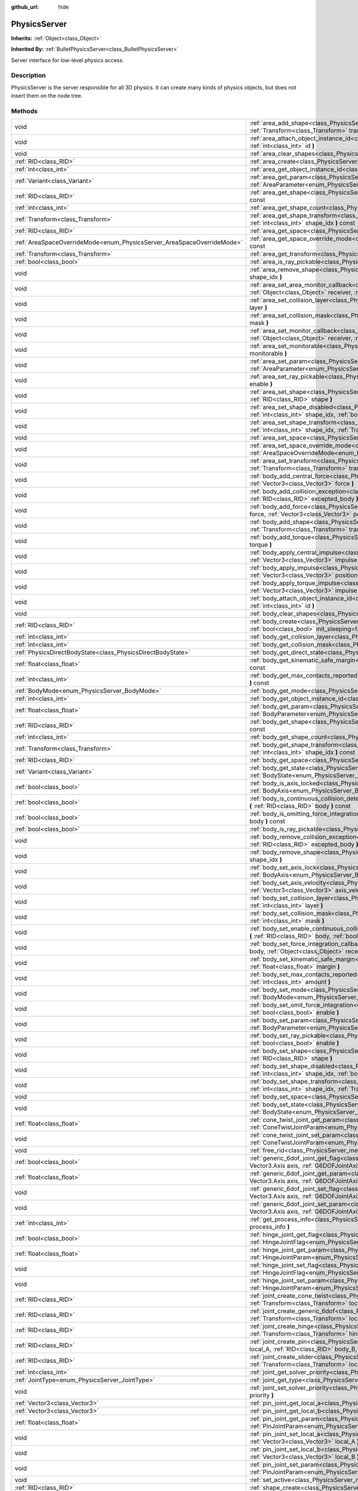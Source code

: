:github_url: hide

.. Generated automatically by doc/tools/makerst.py in Godot's source tree.
.. DO NOT EDIT THIS FILE, but the PhysicsServer.xml source instead.
.. The source is found in doc/classes or modules/<name>/doc_classes.

.. _class_PhysicsServer:

PhysicsServer
=============

**Inherits:** :ref:`Object<class_Object>`

**Inherited By:** :ref:`BulletPhysicsServer<class_BulletPhysicsServer>`

Server interface for low-level physics access.

Description
-----------

PhysicsServer is the server responsible for all 3D physics. It can create many kinds of physics objects, but does not insert them on the node tree.

Methods
-------

+------------------------------------------------------------------------+----------------------------------------------------------------------------------------------------------------------------------------------------------------------------------------------------------------------------------------------------------------------------------+
| void                                                                   | :ref:`area_add_shape<class_PhysicsServer_method_area_add_shape>` **(** :ref:`RID<class_RID>` area, :ref:`RID<class_RID>` shape, :ref:`Transform<class_Transform>` transform=Transform( 1, 0, 0, 0, 1, 0, 0, 0, 1, 0, 0, 0 ), :ref:`bool<class_bool>` disabled=false **)**        |
+------------------------------------------------------------------------+----------------------------------------------------------------------------------------------------------------------------------------------------------------------------------------------------------------------------------------------------------------------------------+
| void                                                                   | :ref:`area_attach_object_instance_id<class_PhysicsServer_method_area_attach_object_instance_id>` **(** :ref:`RID<class_RID>` area, :ref:`int<class_int>` id **)**                                                                                                                |
+------------------------------------------------------------------------+----------------------------------------------------------------------------------------------------------------------------------------------------------------------------------------------------------------------------------------------------------------------------------+
| void                                                                   | :ref:`area_clear_shapes<class_PhysicsServer_method_area_clear_shapes>` **(** :ref:`RID<class_RID>` area **)**                                                                                                                                                                    |
+------------------------------------------------------------------------+----------------------------------------------------------------------------------------------------------------------------------------------------------------------------------------------------------------------------------------------------------------------------------+
| :ref:`RID<class_RID>`                                                  | :ref:`area_create<class_PhysicsServer_method_area_create>` **(** **)**                                                                                                                                                                                                           |
+------------------------------------------------------------------------+----------------------------------------------------------------------------------------------------------------------------------------------------------------------------------------------------------------------------------------------------------------------------------+
| :ref:`int<class_int>`                                                  | :ref:`area_get_object_instance_id<class_PhysicsServer_method_area_get_object_instance_id>` **(** :ref:`RID<class_RID>` area **)** const                                                                                                                                          |
+------------------------------------------------------------------------+----------------------------------------------------------------------------------------------------------------------------------------------------------------------------------------------------------------------------------------------------------------------------------+
| :ref:`Variant<class_Variant>`                                          | :ref:`area_get_param<class_PhysicsServer_method_area_get_param>` **(** :ref:`RID<class_RID>` area, :ref:`AreaParameter<enum_PhysicsServer_AreaParameter>` param **)** const                                                                                                      |
+------------------------------------------------------------------------+----------------------------------------------------------------------------------------------------------------------------------------------------------------------------------------------------------------------------------------------------------------------------------+
| :ref:`RID<class_RID>`                                                  | :ref:`area_get_shape<class_PhysicsServer_method_area_get_shape>` **(** :ref:`RID<class_RID>` area, :ref:`int<class_int>` shape_idx **)** const                                                                                                                                   |
+------------------------------------------------------------------------+----------------------------------------------------------------------------------------------------------------------------------------------------------------------------------------------------------------------------------------------------------------------------------+
| :ref:`int<class_int>`                                                  | :ref:`area_get_shape_count<class_PhysicsServer_method_area_get_shape_count>` **(** :ref:`RID<class_RID>` area **)** const                                                                                                                                                        |
+------------------------------------------------------------------------+----------------------------------------------------------------------------------------------------------------------------------------------------------------------------------------------------------------------------------------------------------------------------------+
| :ref:`Transform<class_Transform>`                                      | :ref:`area_get_shape_transform<class_PhysicsServer_method_area_get_shape_transform>` **(** :ref:`RID<class_RID>` area, :ref:`int<class_int>` shape_idx **)** const                                                                                                               |
+------------------------------------------------------------------------+----------------------------------------------------------------------------------------------------------------------------------------------------------------------------------------------------------------------------------------------------------------------------------+
| :ref:`RID<class_RID>`                                                  | :ref:`area_get_space<class_PhysicsServer_method_area_get_space>` **(** :ref:`RID<class_RID>` area **)** const                                                                                                                                                                    |
+------------------------------------------------------------------------+----------------------------------------------------------------------------------------------------------------------------------------------------------------------------------------------------------------------------------------------------------------------------------+
| :ref:`AreaSpaceOverrideMode<enum_PhysicsServer_AreaSpaceOverrideMode>` | :ref:`area_get_space_override_mode<class_PhysicsServer_method_area_get_space_override_mode>` **(** :ref:`RID<class_RID>` area **)** const                                                                                                                                        |
+------------------------------------------------------------------------+----------------------------------------------------------------------------------------------------------------------------------------------------------------------------------------------------------------------------------------------------------------------------------+
| :ref:`Transform<class_Transform>`                                      | :ref:`area_get_transform<class_PhysicsServer_method_area_get_transform>` **(** :ref:`RID<class_RID>` area **)** const                                                                                                                                                            |
+------------------------------------------------------------------------+----------------------------------------------------------------------------------------------------------------------------------------------------------------------------------------------------------------------------------------------------------------------------------+
| :ref:`bool<class_bool>`                                                | :ref:`area_is_ray_pickable<class_PhysicsServer_method_area_is_ray_pickable>` **(** :ref:`RID<class_RID>` area **)** const                                                                                                                                                        |
+------------------------------------------------------------------------+----------------------------------------------------------------------------------------------------------------------------------------------------------------------------------------------------------------------------------------------------------------------------------+
| void                                                                   | :ref:`area_remove_shape<class_PhysicsServer_method_area_remove_shape>` **(** :ref:`RID<class_RID>` area, :ref:`int<class_int>` shape_idx **)**                                                                                                                                   |
+------------------------------------------------------------------------+----------------------------------------------------------------------------------------------------------------------------------------------------------------------------------------------------------------------------------------------------------------------------------+
| void                                                                   | :ref:`area_set_area_monitor_callback<class_PhysicsServer_method_area_set_area_monitor_callback>` **(** :ref:`RID<class_RID>` area, :ref:`Object<class_Object>` receiver, :ref:`StringName<class_StringName>` method **)**                                                        |
+------------------------------------------------------------------------+----------------------------------------------------------------------------------------------------------------------------------------------------------------------------------------------------------------------------------------------------------------------------------+
| void                                                                   | :ref:`area_set_collision_layer<class_PhysicsServer_method_area_set_collision_layer>` **(** :ref:`RID<class_RID>` area, :ref:`int<class_int>` layer **)**                                                                                                                         |
+------------------------------------------------------------------------+----------------------------------------------------------------------------------------------------------------------------------------------------------------------------------------------------------------------------------------------------------------------------------+
| void                                                                   | :ref:`area_set_collision_mask<class_PhysicsServer_method_area_set_collision_mask>` **(** :ref:`RID<class_RID>` area, :ref:`int<class_int>` mask **)**                                                                                                                            |
+------------------------------------------------------------------------+----------------------------------------------------------------------------------------------------------------------------------------------------------------------------------------------------------------------------------------------------------------------------------+
| void                                                                   | :ref:`area_set_monitor_callback<class_PhysicsServer_method_area_set_monitor_callback>` **(** :ref:`RID<class_RID>` area, :ref:`Object<class_Object>` receiver, :ref:`StringName<class_StringName>` method **)**                                                                  |
+------------------------------------------------------------------------+----------------------------------------------------------------------------------------------------------------------------------------------------------------------------------------------------------------------------------------------------------------------------------+
| void                                                                   | :ref:`area_set_monitorable<class_PhysicsServer_method_area_set_monitorable>` **(** :ref:`RID<class_RID>` area, :ref:`bool<class_bool>` monitorable **)**                                                                                                                         |
+------------------------------------------------------------------------+----------------------------------------------------------------------------------------------------------------------------------------------------------------------------------------------------------------------------------------------------------------------------------+
| void                                                                   | :ref:`area_set_param<class_PhysicsServer_method_area_set_param>` **(** :ref:`RID<class_RID>` area, :ref:`AreaParameter<enum_PhysicsServer_AreaParameter>` param, :ref:`Variant<class_Variant>` value **)**                                                                       |
+------------------------------------------------------------------------+----------------------------------------------------------------------------------------------------------------------------------------------------------------------------------------------------------------------------------------------------------------------------------+
| void                                                                   | :ref:`area_set_ray_pickable<class_PhysicsServer_method_area_set_ray_pickable>` **(** :ref:`RID<class_RID>` area, :ref:`bool<class_bool>` enable **)**                                                                                                                            |
+------------------------------------------------------------------------+----------------------------------------------------------------------------------------------------------------------------------------------------------------------------------------------------------------------------------------------------------------------------------+
| void                                                                   | :ref:`area_set_shape<class_PhysicsServer_method_area_set_shape>` **(** :ref:`RID<class_RID>` area, :ref:`int<class_int>` shape_idx, :ref:`RID<class_RID>` shape **)**                                                                                                            |
+------------------------------------------------------------------------+----------------------------------------------------------------------------------------------------------------------------------------------------------------------------------------------------------------------------------------------------------------------------------+
| void                                                                   | :ref:`area_set_shape_disabled<class_PhysicsServer_method_area_set_shape_disabled>` **(** :ref:`RID<class_RID>` area, :ref:`int<class_int>` shape_idx, :ref:`bool<class_bool>` disabled **)**                                                                                     |
+------------------------------------------------------------------------+----------------------------------------------------------------------------------------------------------------------------------------------------------------------------------------------------------------------------------------------------------------------------------+
| void                                                                   | :ref:`area_set_shape_transform<class_PhysicsServer_method_area_set_shape_transform>` **(** :ref:`RID<class_RID>` area, :ref:`int<class_int>` shape_idx, :ref:`Transform<class_Transform>` transform **)**                                                                        |
+------------------------------------------------------------------------+----------------------------------------------------------------------------------------------------------------------------------------------------------------------------------------------------------------------------------------------------------------------------------+
| void                                                                   | :ref:`area_set_space<class_PhysicsServer_method_area_set_space>` **(** :ref:`RID<class_RID>` area, :ref:`RID<class_RID>` space **)**                                                                                                                                             |
+------------------------------------------------------------------------+----------------------------------------------------------------------------------------------------------------------------------------------------------------------------------------------------------------------------------------------------------------------------------+
| void                                                                   | :ref:`area_set_space_override_mode<class_PhysicsServer_method_area_set_space_override_mode>` **(** :ref:`RID<class_RID>` area, :ref:`AreaSpaceOverrideMode<enum_PhysicsServer_AreaSpaceOverrideMode>` mode **)**                                                                 |
+------------------------------------------------------------------------+----------------------------------------------------------------------------------------------------------------------------------------------------------------------------------------------------------------------------------------------------------------------------------+
| void                                                                   | :ref:`area_set_transform<class_PhysicsServer_method_area_set_transform>` **(** :ref:`RID<class_RID>` area, :ref:`Transform<class_Transform>` transform **)**                                                                                                                     |
+------------------------------------------------------------------------+----------------------------------------------------------------------------------------------------------------------------------------------------------------------------------------------------------------------------------------------------------------------------------+
| void                                                                   | :ref:`body_add_central_force<class_PhysicsServer_method_body_add_central_force>` **(** :ref:`RID<class_RID>` body, :ref:`Vector3<class_Vector3>` force **)**                                                                                                                     |
+------------------------------------------------------------------------+----------------------------------------------------------------------------------------------------------------------------------------------------------------------------------------------------------------------------------------------------------------------------------+
| void                                                                   | :ref:`body_add_collision_exception<class_PhysicsServer_method_body_add_collision_exception>` **(** :ref:`RID<class_RID>` body, :ref:`RID<class_RID>` excepted_body **)**                                                                                                         |
+------------------------------------------------------------------------+----------------------------------------------------------------------------------------------------------------------------------------------------------------------------------------------------------------------------------------------------------------------------------+
| void                                                                   | :ref:`body_add_force<class_PhysicsServer_method_body_add_force>` **(** :ref:`RID<class_RID>` body, :ref:`Vector3<class_Vector3>` force, :ref:`Vector3<class_Vector3>` position **)**                                                                                             |
+------------------------------------------------------------------------+----------------------------------------------------------------------------------------------------------------------------------------------------------------------------------------------------------------------------------------------------------------------------------+
| void                                                                   | :ref:`body_add_shape<class_PhysicsServer_method_body_add_shape>` **(** :ref:`RID<class_RID>` body, :ref:`RID<class_RID>` shape, :ref:`Transform<class_Transform>` transform=Transform( 1, 0, 0, 0, 1, 0, 0, 0, 1, 0, 0, 0 ), :ref:`bool<class_bool>` disabled=false **)**        |
+------------------------------------------------------------------------+----------------------------------------------------------------------------------------------------------------------------------------------------------------------------------------------------------------------------------------------------------------------------------+
| void                                                                   | :ref:`body_add_torque<class_PhysicsServer_method_body_add_torque>` **(** :ref:`RID<class_RID>` body, :ref:`Vector3<class_Vector3>` torque **)**                                                                                                                                  |
+------------------------------------------------------------------------+----------------------------------------------------------------------------------------------------------------------------------------------------------------------------------------------------------------------------------------------------------------------------------+
| void                                                                   | :ref:`body_apply_central_impulse<class_PhysicsServer_method_body_apply_central_impulse>` **(** :ref:`RID<class_RID>` body, :ref:`Vector3<class_Vector3>` impulse **)**                                                                                                           |
+------------------------------------------------------------------------+----------------------------------------------------------------------------------------------------------------------------------------------------------------------------------------------------------------------------------------------------------------------------------+
| void                                                                   | :ref:`body_apply_impulse<class_PhysicsServer_method_body_apply_impulse>` **(** :ref:`RID<class_RID>` body, :ref:`Vector3<class_Vector3>` position, :ref:`Vector3<class_Vector3>` impulse **)**                                                                                   |
+------------------------------------------------------------------------+----------------------------------------------------------------------------------------------------------------------------------------------------------------------------------------------------------------------------------------------------------------------------------+
| void                                                                   | :ref:`body_apply_torque_impulse<class_PhysicsServer_method_body_apply_torque_impulse>` **(** :ref:`RID<class_RID>` body, :ref:`Vector3<class_Vector3>` impulse **)**                                                                                                             |
+------------------------------------------------------------------------+----------------------------------------------------------------------------------------------------------------------------------------------------------------------------------------------------------------------------------------------------------------------------------+
| void                                                                   | :ref:`body_attach_object_instance_id<class_PhysicsServer_method_body_attach_object_instance_id>` **(** :ref:`RID<class_RID>` body, :ref:`int<class_int>` id **)**                                                                                                                |
+------------------------------------------------------------------------+----------------------------------------------------------------------------------------------------------------------------------------------------------------------------------------------------------------------------------------------------------------------------------+
| void                                                                   | :ref:`body_clear_shapes<class_PhysicsServer_method_body_clear_shapes>` **(** :ref:`RID<class_RID>` body **)**                                                                                                                                                                    |
+------------------------------------------------------------------------+----------------------------------------------------------------------------------------------------------------------------------------------------------------------------------------------------------------------------------------------------------------------------------+
| :ref:`RID<class_RID>`                                                  | :ref:`body_create<class_PhysicsServer_method_body_create>` **(** :ref:`BodyMode<enum_PhysicsServer_BodyMode>` mode=2, :ref:`bool<class_bool>` init_sleeping=false **)**                                                                                                          |
+------------------------------------------------------------------------+----------------------------------------------------------------------------------------------------------------------------------------------------------------------------------------------------------------------------------------------------------------------------------+
| :ref:`int<class_int>`                                                  | :ref:`body_get_collision_layer<class_PhysicsServer_method_body_get_collision_layer>` **(** :ref:`RID<class_RID>` body **)** const                                                                                                                                                |
+------------------------------------------------------------------------+----------------------------------------------------------------------------------------------------------------------------------------------------------------------------------------------------------------------------------------------------------------------------------+
| :ref:`int<class_int>`                                                  | :ref:`body_get_collision_mask<class_PhysicsServer_method_body_get_collision_mask>` **(** :ref:`RID<class_RID>` body **)** const                                                                                                                                                  |
+------------------------------------------------------------------------+----------------------------------------------------------------------------------------------------------------------------------------------------------------------------------------------------------------------------------------------------------------------------------+
| :ref:`PhysicsDirectBodyState<class_PhysicsDirectBodyState>`            | :ref:`body_get_direct_state<class_PhysicsServer_method_body_get_direct_state>` **(** :ref:`RID<class_RID>` body **)**                                                                                                                                                            |
+------------------------------------------------------------------------+----------------------------------------------------------------------------------------------------------------------------------------------------------------------------------------------------------------------------------------------------------------------------------+
| :ref:`float<class_float>`                                              | :ref:`body_get_kinematic_safe_margin<class_PhysicsServer_method_body_get_kinematic_safe_margin>` **(** :ref:`RID<class_RID>` body **)** const                                                                                                                                    |
+------------------------------------------------------------------------+----------------------------------------------------------------------------------------------------------------------------------------------------------------------------------------------------------------------------------------------------------------------------------+
| :ref:`int<class_int>`                                                  | :ref:`body_get_max_contacts_reported<class_PhysicsServer_method_body_get_max_contacts_reported>` **(** :ref:`RID<class_RID>` body **)** const                                                                                                                                    |
+------------------------------------------------------------------------+----------------------------------------------------------------------------------------------------------------------------------------------------------------------------------------------------------------------------------------------------------------------------------+
| :ref:`BodyMode<enum_PhysicsServer_BodyMode>`                           | :ref:`body_get_mode<class_PhysicsServer_method_body_get_mode>` **(** :ref:`RID<class_RID>` body **)** const                                                                                                                                                                      |
+------------------------------------------------------------------------+----------------------------------------------------------------------------------------------------------------------------------------------------------------------------------------------------------------------------------------------------------------------------------+
| :ref:`int<class_int>`                                                  | :ref:`body_get_object_instance_id<class_PhysicsServer_method_body_get_object_instance_id>` **(** :ref:`RID<class_RID>` body **)** const                                                                                                                                          |
+------------------------------------------------------------------------+----------------------------------------------------------------------------------------------------------------------------------------------------------------------------------------------------------------------------------------------------------------------------------+
| :ref:`float<class_float>`                                              | :ref:`body_get_param<class_PhysicsServer_method_body_get_param>` **(** :ref:`RID<class_RID>` body, :ref:`BodyParameter<enum_PhysicsServer_BodyParameter>` param **)** const                                                                                                      |
+------------------------------------------------------------------------+----------------------------------------------------------------------------------------------------------------------------------------------------------------------------------------------------------------------------------------------------------------------------------+
| :ref:`RID<class_RID>`                                                  | :ref:`body_get_shape<class_PhysicsServer_method_body_get_shape>` **(** :ref:`RID<class_RID>` body, :ref:`int<class_int>` shape_idx **)** const                                                                                                                                   |
+------------------------------------------------------------------------+----------------------------------------------------------------------------------------------------------------------------------------------------------------------------------------------------------------------------------------------------------------------------------+
| :ref:`int<class_int>`                                                  | :ref:`body_get_shape_count<class_PhysicsServer_method_body_get_shape_count>` **(** :ref:`RID<class_RID>` body **)** const                                                                                                                                                        |
+------------------------------------------------------------------------+----------------------------------------------------------------------------------------------------------------------------------------------------------------------------------------------------------------------------------------------------------------------------------+
| :ref:`Transform<class_Transform>`                                      | :ref:`body_get_shape_transform<class_PhysicsServer_method_body_get_shape_transform>` **(** :ref:`RID<class_RID>` body, :ref:`int<class_int>` shape_idx **)** const                                                                                                               |
+------------------------------------------------------------------------+----------------------------------------------------------------------------------------------------------------------------------------------------------------------------------------------------------------------------------------------------------------------------------+
| :ref:`RID<class_RID>`                                                  | :ref:`body_get_space<class_PhysicsServer_method_body_get_space>` **(** :ref:`RID<class_RID>` body **)** const                                                                                                                                                                    |
+------------------------------------------------------------------------+----------------------------------------------------------------------------------------------------------------------------------------------------------------------------------------------------------------------------------------------------------------------------------+
| :ref:`Variant<class_Variant>`                                          | :ref:`body_get_state<class_PhysicsServer_method_body_get_state>` **(** :ref:`RID<class_RID>` body, :ref:`BodyState<enum_PhysicsServer_BodyState>` state **)** const                                                                                                              |
+------------------------------------------------------------------------+----------------------------------------------------------------------------------------------------------------------------------------------------------------------------------------------------------------------------------------------------------------------------------+
| :ref:`bool<class_bool>`                                                | :ref:`body_is_axis_locked<class_PhysicsServer_method_body_is_axis_locked>` **(** :ref:`RID<class_RID>` body, :ref:`BodyAxis<enum_PhysicsServer_BodyAxis>` axis **)** const                                                                                                       |
+------------------------------------------------------------------------+----------------------------------------------------------------------------------------------------------------------------------------------------------------------------------------------------------------------------------------------------------------------------------+
| :ref:`bool<class_bool>`                                                | :ref:`body_is_continuous_collision_detection_enabled<class_PhysicsServer_method_body_is_continuous_collision_detection_enabled>` **(** :ref:`RID<class_RID>` body **)** const                                                                                                    |
+------------------------------------------------------------------------+----------------------------------------------------------------------------------------------------------------------------------------------------------------------------------------------------------------------------------------------------------------------------------+
| :ref:`bool<class_bool>`                                                | :ref:`body_is_omitting_force_integration<class_PhysicsServer_method_body_is_omitting_force_integration>` **(** :ref:`RID<class_RID>` body **)** const                                                                                                                            |
+------------------------------------------------------------------------+----------------------------------------------------------------------------------------------------------------------------------------------------------------------------------------------------------------------------------------------------------------------------------+
| :ref:`bool<class_bool>`                                                | :ref:`body_is_ray_pickable<class_PhysicsServer_method_body_is_ray_pickable>` **(** :ref:`RID<class_RID>` body **)** const                                                                                                                                                        |
+------------------------------------------------------------------------+----------------------------------------------------------------------------------------------------------------------------------------------------------------------------------------------------------------------------------------------------------------------------------+
| void                                                                   | :ref:`body_remove_collision_exception<class_PhysicsServer_method_body_remove_collision_exception>` **(** :ref:`RID<class_RID>` body, :ref:`RID<class_RID>` excepted_body **)**                                                                                                   |
+------------------------------------------------------------------------+----------------------------------------------------------------------------------------------------------------------------------------------------------------------------------------------------------------------------------------------------------------------------------+
| void                                                                   | :ref:`body_remove_shape<class_PhysicsServer_method_body_remove_shape>` **(** :ref:`RID<class_RID>` body, :ref:`int<class_int>` shape_idx **)**                                                                                                                                   |
+------------------------------------------------------------------------+----------------------------------------------------------------------------------------------------------------------------------------------------------------------------------------------------------------------------------------------------------------------------------+
| void                                                                   | :ref:`body_set_axis_lock<class_PhysicsServer_method_body_set_axis_lock>` **(** :ref:`RID<class_RID>` body, :ref:`BodyAxis<enum_PhysicsServer_BodyAxis>` axis, :ref:`bool<class_bool>` lock **)**                                                                                 |
+------------------------------------------------------------------------+----------------------------------------------------------------------------------------------------------------------------------------------------------------------------------------------------------------------------------------------------------------------------------+
| void                                                                   | :ref:`body_set_axis_velocity<class_PhysicsServer_method_body_set_axis_velocity>` **(** :ref:`RID<class_RID>` body, :ref:`Vector3<class_Vector3>` axis_velocity **)**                                                                                                             |
+------------------------------------------------------------------------+----------------------------------------------------------------------------------------------------------------------------------------------------------------------------------------------------------------------------------------------------------------------------------+
| void                                                                   | :ref:`body_set_collision_layer<class_PhysicsServer_method_body_set_collision_layer>` **(** :ref:`RID<class_RID>` body, :ref:`int<class_int>` layer **)**                                                                                                                         |
+------------------------------------------------------------------------+----------------------------------------------------------------------------------------------------------------------------------------------------------------------------------------------------------------------------------------------------------------------------------+
| void                                                                   | :ref:`body_set_collision_mask<class_PhysicsServer_method_body_set_collision_mask>` **(** :ref:`RID<class_RID>` body, :ref:`int<class_int>` mask **)**                                                                                                                            |
+------------------------------------------------------------------------+----------------------------------------------------------------------------------------------------------------------------------------------------------------------------------------------------------------------------------------------------------------------------------+
| void                                                                   | :ref:`body_set_enable_continuous_collision_detection<class_PhysicsServer_method_body_set_enable_continuous_collision_detection>` **(** :ref:`RID<class_RID>` body, :ref:`bool<class_bool>` enable **)**                                                                          |
+------------------------------------------------------------------------+----------------------------------------------------------------------------------------------------------------------------------------------------------------------------------------------------------------------------------------------------------------------------------+
| void                                                                   | :ref:`body_set_force_integration_callback<class_PhysicsServer_method_body_set_force_integration_callback>` **(** :ref:`RID<class_RID>` body, :ref:`Object<class_Object>` receiver, :ref:`StringName<class_StringName>` method, :ref:`Variant<class_Variant>` userdata=null **)** |
+------------------------------------------------------------------------+----------------------------------------------------------------------------------------------------------------------------------------------------------------------------------------------------------------------------------------------------------------------------------+
| void                                                                   | :ref:`body_set_kinematic_safe_margin<class_PhysicsServer_method_body_set_kinematic_safe_margin>` **(** :ref:`RID<class_RID>` body, :ref:`float<class_float>` margin **)**                                                                                                        |
+------------------------------------------------------------------------+----------------------------------------------------------------------------------------------------------------------------------------------------------------------------------------------------------------------------------------------------------------------------------+
| void                                                                   | :ref:`body_set_max_contacts_reported<class_PhysicsServer_method_body_set_max_contacts_reported>` **(** :ref:`RID<class_RID>` body, :ref:`int<class_int>` amount **)**                                                                                                            |
+------------------------------------------------------------------------+----------------------------------------------------------------------------------------------------------------------------------------------------------------------------------------------------------------------------------------------------------------------------------+
| void                                                                   | :ref:`body_set_mode<class_PhysicsServer_method_body_set_mode>` **(** :ref:`RID<class_RID>` body, :ref:`BodyMode<enum_PhysicsServer_BodyMode>` mode **)**                                                                                                                         |
+------------------------------------------------------------------------+----------------------------------------------------------------------------------------------------------------------------------------------------------------------------------------------------------------------------------------------------------------------------------+
| void                                                                   | :ref:`body_set_omit_force_integration<class_PhysicsServer_method_body_set_omit_force_integration>` **(** :ref:`RID<class_RID>` body, :ref:`bool<class_bool>` enable **)**                                                                                                        |
+------------------------------------------------------------------------+----------------------------------------------------------------------------------------------------------------------------------------------------------------------------------------------------------------------------------------------------------------------------------+
| void                                                                   | :ref:`body_set_param<class_PhysicsServer_method_body_set_param>` **(** :ref:`RID<class_RID>` body, :ref:`BodyParameter<enum_PhysicsServer_BodyParameter>` param, :ref:`float<class_float>` value **)**                                                                           |
+------------------------------------------------------------------------+----------------------------------------------------------------------------------------------------------------------------------------------------------------------------------------------------------------------------------------------------------------------------------+
| void                                                                   | :ref:`body_set_ray_pickable<class_PhysicsServer_method_body_set_ray_pickable>` **(** :ref:`RID<class_RID>` body, :ref:`bool<class_bool>` enable **)**                                                                                                                            |
+------------------------------------------------------------------------+----------------------------------------------------------------------------------------------------------------------------------------------------------------------------------------------------------------------------------------------------------------------------------+
| void                                                                   | :ref:`body_set_shape<class_PhysicsServer_method_body_set_shape>` **(** :ref:`RID<class_RID>` body, :ref:`int<class_int>` shape_idx, :ref:`RID<class_RID>` shape **)**                                                                                                            |
+------------------------------------------------------------------------+----------------------------------------------------------------------------------------------------------------------------------------------------------------------------------------------------------------------------------------------------------------------------------+
| void                                                                   | :ref:`body_set_shape_disabled<class_PhysicsServer_method_body_set_shape_disabled>` **(** :ref:`RID<class_RID>` body, :ref:`int<class_int>` shape_idx, :ref:`bool<class_bool>` disabled **)**                                                                                     |
+------------------------------------------------------------------------+----------------------------------------------------------------------------------------------------------------------------------------------------------------------------------------------------------------------------------------------------------------------------------+
| void                                                                   | :ref:`body_set_shape_transform<class_PhysicsServer_method_body_set_shape_transform>` **(** :ref:`RID<class_RID>` body, :ref:`int<class_int>` shape_idx, :ref:`Transform<class_Transform>` transform **)**                                                                        |
+------------------------------------------------------------------------+----------------------------------------------------------------------------------------------------------------------------------------------------------------------------------------------------------------------------------------------------------------------------------+
| void                                                                   | :ref:`body_set_space<class_PhysicsServer_method_body_set_space>` **(** :ref:`RID<class_RID>` body, :ref:`RID<class_RID>` space **)**                                                                                                                                             |
+------------------------------------------------------------------------+----------------------------------------------------------------------------------------------------------------------------------------------------------------------------------------------------------------------------------------------------------------------------------+
| void                                                                   | :ref:`body_set_state<class_PhysicsServer_method_body_set_state>` **(** :ref:`RID<class_RID>` body, :ref:`BodyState<enum_PhysicsServer_BodyState>` state, :ref:`Variant<class_Variant>` value **)**                                                                               |
+------------------------------------------------------------------------+----------------------------------------------------------------------------------------------------------------------------------------------------------------------------------------------------------------------------------------------------------------------------------+
| :ref:`float<class_float>`                                              | :ref:`cone_twist_joint_get_param<class_PhysicsServer_method_cone_twist_joint_get_param>` **(** :ref:`RID<class_RID>` joint, :ref:`ConeTwistJointParam<enum_PhysicsServer_ConeTwistJointParam>` param **)** const                                                                 |
+------------------------------------------------------------------------+----------------------------------------------------------------------------------------------------------------------------------------------------------------------------------------------------------------------------------------------------------------------------------+
| void                                                                   | :ref:`cone_twist_joint_set_param<class_PhysicsServer_method_cone_twist_joint_set_param>` **(** :ref:`RID<class_RID>` joint, :ref:`ConeTwistJointParam<enum_PhysicsServer_ConeTwistJointParam>` param, :ref:`float<class_float>` value **)**                                      |
+------------------------------------------------------------------------+----------------------------------------------------------------------------------------------------------------------------------------------------------------------------------------------------------------------------------------------------------------------------------+
| void                                                                   | :ref:`free_rid<class_PhysicsServer_method_free_rid>` **(** :ref:`RID<class_RID>` rid **)**                                                                                                                                                                                       |
+------------------------------------------------------------------------+----------------------------------------------------------------------------------------------------------------------------------------------------------------------------------------------------------------------------------------------------------------------------------+
| :ref:`bool<class_bool>`                                                | :ref:`generic_6dof_joint_get_flag<class_PhysicsServer_method_generic_6dof_joint_get_flag>` **(** :ref:`RID<class_RID>` joint, Vector3.Axis axis, :ref:`G6DOFJointAxisFlag<enum_PhysicsServer_G6DOFJointAxisFlag>` flag **)**                                                     |
+------------------------------------------------------------------------+----------------------------------------------------------------------------------------------------------------------------------------------------------------------------------------------------------------------------------------------------------------------------------+
| :ref:`float<class_float>`                                              | :ref:`generic_6dof_joint_get_param<class_PhysicsServer_method_generic_6dof_joint_get_param>` **(** :ref:`RID<class_RID>` joint, Vector3.Axis axis, :ref:`G6DOFJointAxisParam<enum_PhysicsServer_G6DOFJointAxisParam>` param **)**                                                |
+------------------------------------------------------------------------+----------------------------------------------------------------------------------------------------------------------------------------------------------------------------------------------------------------------------------------------------------------------------------+
| void                                                                   | :ref:`generic_6dof_joint_set_flag<class_PhysicsServer_method_generic_6dof_joint_set_flag>` **(** :ref:`RID<class_RID>` joint, Vector3.Axis axis, :ref:`G6DOFJointAxisFlag<enum_PhysicsServer_G6DOFJointAxisFlag>` flag, :ref:`bool<class_bool>` enable **)**                     |
+------------------------------------------------------------------------+----------------------------------------------------------------------------------------------------------------------------------------------------------------------------------------------------------------------------------------------------------------------------------+
| void                                                                   | :ref:`generic_6dof_joint_set_param<class_PhysicsServer_method_generic_6dof_joint_set_param>` **(** :ref:`RID<class_RID>` joint, Vector3.Axis axis, :ref:`G6DOFJointAxisParam<enum_PhysicsServer_G6DOFJointAxisParam>` param, :ref:`float<class_float>` value **)**               |
+------------------------------------------------------------------------+----------------------------------------------------------------------------------------------------------------------------------------------------------------------------------------------------------------------------------------------------------------------------------+
| :ref:`int<class_int>`                                                  | :ref:`get_process_info<class_PhysicsServer_method_get_process_info>` **(** :ref:`ProcessInfo<enum_PhysicsServer_ProcessInfo>` process_info **)**                                                                                                                                 |
+------------------------------------------------------------------------+----------------------------------------------------------------------------------------------------------------------------------------------------------------------------------------------------------------------------------------------------------------------------------+
| :ref:`bool<class_bool>`                                                | :ref:`hinge_joint_get_flag<class_PhysicsServer_method_hinge_joint_get_flag>` **(** :ref:`RID<class_RID>` joint, :ref:`HingeJointFlag<enum_PhysicsServer_HingeJointFlag>` flag **)** const                                                                                        |
+------------------------------------------------------------------------+----------------------------------------------------------------------------------------------------------------------------------------------------------------------------------------------------------------------------------------------------------------------------------+
| :ref:`float<class_float>`                                              | :ref:`hinge_joint_get_param<class_PhysicsServer_method_hinge_joint_get_param>` **(** :ref:`RID<class_RID>` joint, :ref:`HingeJointParam<enum_PhysicsServer_HingeJointParam>` param **)** const                                                                                   |
+------------------------------------------------------------------------+----------------------------------------------------------------------------------------------------------------------------------------------------------------------------------------------------------------------------------------------------------------------------------+
| void                                                                   | :ref:`hinge_joint_set_flag<class_PhysicsServer_method_hinge_joint_set_flag>` **(** :ref:`RID<class_RID>` joint, :ref:`HingeJointFlag<enum_PhysicsServer_HingeJointFlag>` flag, :ref:`bool<class_bool>` enabled **)**                                                             |
+------------------------------------------------------------------------+----------------------------------------------------------------------------------------------------------------------------------------------------------------------------------------------------------------------------------------------------------------------------------+
| void                                                                   | :ref:`hinge_joint_set_param<class_PhysicsServer_method_hinge_joint_set_param>` **(** :ref:`RID<class_RID>` joint, :ref:`HingeJointParam<enum_PhysicsServer_HingeJointParam>` param, :ref:`float<class_float>` value **)**                                                        |
+------------------------------------------------------------------------+----------------------------------------------------------------------------------------------------------------------------------------------------------------------------------------------------------------------------------------------------------------------------------+
| :ref:`RID<class_RID>`                                                  | :ref:`joint_create_cone_twist<class_PhysicsServer_method_joint_create_cone_twist>` **(** :ref:`RID<class_RID>` body_A, :ref:`Transform<class_Transform>` local_ref_A, :ref:`RID<class_RID>` body_B, :ref:`Transform<class_Transform>` local_ref_B **)**                          |
+------------------------------------------------------------------------+----------------------------------------------------------------------------------------------------------------------------------------------------------------------------------------------------------------------------------------------------------------------------------+
| :ref:`RID<class_RID>`                                                  | :ref:`joint_create_generic_6dof<class_PhysicsServer_method_joint_create_generic_6dof>` **(** :ref:`RID<class_RID>` body_A, :ref:`Transform<class_Transform>` local_ref_A, :ref:`RID<class_RID>` body_B, :ref:`Transform<class_Transform>` local_ref_B **)**                      |
+------------------------------------------------------------------------+----------------------------------------------------------------------------------------------------------------------------------------------------------------------------------------------------------------------------------------------------------------------------------+
| :ref:`RID<class_RID>`                                                  | :ref:`joint_create_hinge<class_PhysicsServer_method_joint_create_hinge>` **(** :ref:`RID<class_RID>` body_A, :ref:`Transform<class_Transform>` hinge_A, :ref:`RID<class_RID>` body_B, :ref:`Transform<class_Transform>` hinge_B **)**                                            |
+------------------------------------------------------------------------+----------------------------------------------------------------------------------------------------------------------------------------------------------------------------------------------------------------------------------------------------------------------------------+
| :ref:`RID<class_RID>`                                                  | :ref:`joint_create_pin<class_PhysicsServer_method_joint_create_pin>` **(** :ref:`RID<class_RID>` body_A, :ref:`Vector3<class_Vector3>` local_A, :ref:`RID<class_RID>` body_B, :ref:`Vector3<class_Vector3>` local_B **)**                                                        |
+------------------------------------------------------------------------+----------------------------------------------------------------------------------------------------------------------------------------------------------------------------------------------------------------------------------------------------------------------------------+
| :ref:`RID<class_RID>`                                                  | :ref:`joint_create_slider<class_PhysicsServer_method_joint_create_slider>` **(** :ref:`RID<class_RID>` body_A, :ref:`Transform<class_Transform>` local_ref_A, :ref:`RID<class_RID>` body_B, :ref:`Transform<class_Transform>` local_ref_B **)**                                  |
+------------------------------------------------------------------------+----------------------------------------------------------------------------------------------------------------------------------------------------------------------------------------------------------------------------------------------------------------------------------+
| :ref:`int<class_int>`                                                  | :ref:`joint_get_solver_priority<class_PhysicsServer_method_joint_get_solver_priority>` **(** :ref:`RID<class_RID>` joint **)** const                                                                                                                                             |
+------------------------------------------------------------------------+----------------------------------------------------------------------------------------------------------------------------------------------------------------------------------------------------------------------------------------------------------------------------------+
| :ref:`JointType<enum_PhysicsServer_JointType>`                         | :ref:`joint_get_type<class_PhysicsServer_method_joint_get_type>` **(** :ref:`RID<class_RID>` joint **)** const                                                                                                                                                                   |
+------------------------------------------------------------------------+----------------------------------------------------------------------------------------------------------------------------------------------------------------------------------------------------------------------------------------------------------------------------------+
| void                                                                   | :ref:`joint_set_solver_priority<class_PhysicsServer_method_joint_set_solver_priority>` **(** :ref:`RID<class_RID>` joint, :ref:`int<class_int>` priority **)**                                                                                                                   |
+------------------------------------------------------------------------+----------------------------------------------------------------------------------------------------------------------------------------------------------------------------------------------------------------------------------------------------------------------------------+
| :ref:`Vector3<class_Vector3>`                                          | :ref:`pin_joint_get_local_a<class_PhysicsServer_method_pin_joint_get_local_a>` **(** :ref:`RID<class_RID>` joint **)** const                                                                                                                                                     |
+------------------------------------------------------------------------+----------------------------------------------------------------------------------------------------------------------------------------------------------------------------------------------------------------------------------------------------------------------------------+
| :ref:`Vector3<class_Vector3>`                                          | :ref:`pin_joint_get_local_b<class_PhysicsServer_method_pin_joint_get_local_b>` **(** :ref:`RID<class_RID>` joint **)** const                                                                                                                                                     |
+------------------------------------------------------------------------+----------------------------------------------------------------------------------------------------------------------------------------------------------------------------------------------------------------------------------------------------------------------------------+
| :ref:`float<class_float>`                                              | :ref:`pin_joint_get_param<class_PhysicsServer_method_pin_joint_get_param>` **(** :ref:`RID<class_RID>` joint, :ref:`PinJointParam<enum_PhysicsServer_PinJointParam>` param **)** const                                                                                           |
+------------------------------------------------------------------------+----------------------------------------------------------------------------------------------------------------------------------------------------------------------------------------------------------------------------------------------------------------------------------+
| void                                                                   | :ref:`pin_joint_set_local_a<class_PhysicsServer_method_pin_joint_set_local_a>` **(** :ref:`RID<class_RID>` joint, :ref:`Vector3<class_Vector3>` local_A **)**                                                                                                                    |
+------------------------------------------------------------------------+----------------------------------------------------------------------------------------------------------------------------------------------------------------------------------------------------------------------------------------------------------------------------------+
| void                                                                   | :ref:`pin_joint_set_local_b<class_PhysicsServer_method_pin_joint_set_local_b>` **(** :ref:`RID<class_RID>` joint, :ref:`Vector3<class_Vector3>` local_B **)**                                                                                                                    |
+------------------------------------------------------------------------+----------------------------------------------------------------------------------------------------------------------------------------------------------------------------------------------------------------------------------------------------------------------------------+
| void                                                                   | :ref:`pin_joint_set_param<class_PhysicsServer_method_pin_joint_set_param>` **(** :ref:`RID<class_RID>` joint, :ref:`PinJointParam<enum_PhysicsServer_PinJointParam>` param, :ref:`float<class_float>` value **)**                                                                |
+------------------------------------------------------------------------+----------------------------------------------------------------------------------------------------------------------------------------------------------------------------------------------------------------------------------------------------------------------------------+
| void                                                                   | :ref:`set_active<class_PhysicsServer_method_set_active>` **(** :ref:`bool<class_bool>` active **)**                                                                                                                                                                              |
+------------------------------------------------------------------------+----------------------------------------------------------------------------------------------------------------------------------------------------------------------------------------------------------------------------------------------------------------------------------+
| :ref:`RID<class_RID>`                                                  | :ref:`shape_create<class_PhysicsServer_method_shape_create>` **(** :ref:`ShapeType<enum_PhysicsServer_ShapeType>` type **)**                                                                                                                                                     |
+------------------------------------------------------------------------+----------------------------------------------------------------------------------------------------------------------------------------------------------------------------------------------------------------------------------------------------------------------------------+
| :ref:`Variant<class_Variant>`                                          | :ref:`shape_get_data<class_PhysicsServer_method_shape_get_data>` **(** :ref:`RID<class_RID>` shape **)** const                                                                                                                                                                   |
+------------------------------------------------------------------------+----------------------------------------------------------------------------------------------------------------------------------------------------------------------------------------------------------------------------------------------------------------------------------+
| :ref:`ShapeType<enum_PhysicsServer_ShapeType>`                         | :ref:`shape_get_type<class_PhysicsServer_method_shape_get_type>` **(** :ref:`RID<class_RID>` shape **)** const                                                                                                                                                                   |
+------------------------------------------------------------------------+----------------------------------------------------------------------------------------------------------------------------------------------------------------------------------------------------------------------------------------------------------------------------------+
| void                                                                   | :ref:`shape_set_data<class_PhysicsServer_method_shape_set_data>` **(** :ref:`RID<class_RID>` shape, :ref:`Variant<class_Variant>` data **)**                                                                                                                                     |
+------------------------------------------------------------------------+----------------------------------------------------------------------------------------------------------------------------------------------------------------------------------------------------------------------------------------------------------------------------------+
| :ref:`float<class_float>`                                              | :ref:`slider_joint_get_param<class_PhysicsServer_method_slider_joint_get_param>` **(** :ref:`RID<class_RID>` joint, :ref:`SliderJointParam<enum_PhysicsServer_SliderJointParam>` param **)** const                                                                               |
+------------------------------------------------------------------------+----------------------------------------------------------------------------------------------------------------------------------------------------------------------------------------------------------------------------------------------------------------------------------+
| void                                                                   | :ref:`slider_joint_set_param<class_PhysicsServer_method_slider_joint_set_param>` **(** :ref:`RID<class_RID>` joint, :ref:`SliderJointParam<enum_PhysicsServer_SliderJointParam>` param, :ref:`float<class_float>` value **)**                                                    |
+------------------------------------------------------------------------+----------------------------------------------------------------------------------------------------------------------------------------------------------------------------------------------------------------------------------------------------------------------------------+
| :ref:`RID<class_RID>`                                                  | :ref:`space_create<class_PhysicsServer_method_space_create>` **(** **)**                                                                                                                                                                                                         |
+------------------------------------------------------------------------+----------------------------------------------------------------------------------------------------------------------------------------------------------------------------------------------------------------------------------------------------------------------------------+
| :ref:`PhysicsDirectSpaceState<class_PhysicsDirectSpaceState>`          | :ref:`space_get_direct_state<class_PhysicsServer_method_space_get_direct_state>` **(** :ref:`RID<class_RID>` space **)**                                                                                                                                                         |
+------------------------------------------------------------------------+----------------------------------------------------------------------------------------------------------------------------------------------------------------------------------------------------------------------------------------------------------------------------------+
| :ref:`float<class_float>`                                              | :ref:`space_get_param<class_PhysicsServer_method_space_get_param>` **(** :ref:`RID<class_RID>` space, :ref:`SpaceParameter<enum_PhysicsServer_SpaceParameter>` param **)** const                                                                                                 |
+------------------------------------------------------------------------+----------------------------------------------------------------------------------------------------------------------------------------------------------------------------------------------------------------------------------------------------------------------------------+
| :ref:`bool<class_bool>`                                                | :ref:`space_is_active<class_PhysicsServer_method_space_is_active>` **(** :ref:`RID<class_RID>` space **)** const                                                                                                                                                                 |
+------------------------------------------------------------------------+----------------------------------------------------------------------------------------------------------------------------------------------------------------------------------------------------------------------------------------------------------------------------------+
| void                                                                   | :ref:`space_set_active<class_PhysicsServer_method_space_set_active>` **(** :ref:`RID<class_RID>` space, :ref:`bool<class_bool>` active **)**                                                                                                                                     |
+------------------------------------------------------------------------+----------------------------------------------------------------------------------------------------------------------------------------------------------------------------------------------------------------------------------------------------------------------------------+
| void                                                                   | :ref:`space_set_param<class_PhysicsServer_method_space_set_param>` **(** :ref:`RID<class_RID>` space, :ref:`SpaceParameter<enum_PhysicsServer_SpaceParameter>` param, :ref:`float<class_float>` value **)**                                                                      |
+------------------------------------------------------------------------+----------------------------------------------------------------------------------------------------------------------------------------------------------------------------------------------------------------------------------------------------------------------------------+

Enumerations
------------

.. _enum_PhysicsServer_JointType:

.. _class_PhysicsServer_constant_JOINT_PIN:

.. _class_PhysicsServer_constant_JOINT_HINGE:

.. _class_PhysicsServer_constant_JOINT_SLIDER:

.. _class_PhysicsServer_constant_JOINT_CONE_TWIST:

.. _class_PhysicsServer_constant_JOINT_6DOF:

enum **JointType**:

- **JOINT_PIN** = **0** --- The :ref:`Joint<class_Joint>` is a :ref:`PinJoint<class_PinJoint>`.

- **JOINT_HINGE** = **1** --- The :ref:`Joint<class_Joint>` is a :ref:`HingeJoint<class_HingeJoint>`.

- **JOINT_SLIDER** = **2** --- The :ref:`Joint<class_Joint>` is a :ref:`SliderJoint<class_SliderJoint>`.

- **JOINT_CONE_TWIST** = **3** --- The :ref:`Joint<class_Joint>` is a :ref:`ConeTwistJoint<class_ConeTwistJoint>`.

- **JOINT_6DOF** = **4** --- The :ref:`Joint<class_Joint>` is a :ref:`Generic6DOFJoint<class_Generic6DOFJoint>`.

----

.. _enum_PhysicsServer_PinJointParam:

.. _class_PhysicsServer_constant_PIN_JOINT_BIAS:

.. _class_PhysicsServer_constant_PIN_JOINT_DAMPING:

.. _class_PhysicsServer_constant_PIN_JOINT_IMPULSE_CLAMP:

enum **PinJointParam**:

- **PIN_JOINT_BIAS** = **0** --- The strength with which the pinned objects try to stay in positional relation to each other.

The higher, the stronger.

- **PIN_JOINT_DAMPING** = **1** --- The strength with which the pinned objects try to stay in velocity relation to each other.

The higher, the stronger.

- **PIN_JOINT_IMPULSE_CLAMP** = **2** --- If above 0, this value is the maximum value for an impulse that this Joint puts on its ends.

----

.. _enum_PhysicsServer_HingeJointParam:

.. _class_PhysicsServer_constant_HINGE_JOINT_BIAS:

.. _class_PhysicsServer_constant_HINGE_JOINT_LIMIT_UPPER:

.. _class_PhysicsServer_constant_HINGE_JOINT_LIMIT_LOWER:

.. _class_PhysicsServer_constant_HINGE_JOINT_LIMIT_BIAS:

.. _class_PhysicsServer_constant_HINGE_JOINT_LIMIT_SOFTNESS:

.. _class_PhysicsServer_constant_HINGE_JOINT_LIMIT_RELAXATION:

.. _class_PhysicsServer_constant_HINGE_JOINT_MOTOR_TARGET_VELOCITY:

.. _class_PhysicsServer_constant_HINGE_JOINT_MOTOR_MAX_IMPULSE:

enum **HingeJointParam**:

- **HINGE_JOINT_BIAS** = **0** --- The speed with which the two bodies get pulled together when they move in different directions.

- **HINGE_JOINT_LIMIT_UPPER** = **1** --- The maximum rotation across the Hinge.

- **HINGE_JOINT_LIMIT_LOWER** = **2** --- The minimum rotation across the Hinge.

- **HINGE_JOINT_LIMIT_BIAS** = **3** --- The speed with which the rotation across the axis perpendicular to the hinge gets corrected.

- **HINGE_JOINT_LIMIT_SOFTNESS** = **4**

- **HINGE_JOINT_LIMIT_RELAXATION** = **5** --- The lower this value, the more the rotation gets slowed down.

- **HINGE_JOINT_MOTOR_TARGET_VELOCITY** = **6** --- Target speed for the motor.

- **HINGE_JOINT_MOTOR_MAX_IMPULSE** = **7** --- Maximum acceleration for the motor.

----

.. _enum_PhysicsServer_HingeJointFlag:

.. _class_PhysicsServer_constant_HINGE_JOINT_FLAG_USE_LIMIT:

.. _class_PhysicsServer_constant_HINGE_JOINT_FLAG_ENABLE_MOTOR:

enum **HingeJointFlag**:

- **HINGE_JOINT_FLAG_USE_LIMIT** = **0** --- If ``true``, the Hinge has a maximum and a minimum rotation.

- **HINGE_JOINT_FLAG_ENABLE_MOTOR** = **1** --- If ``true``, a motor turns the Hinge.

----

.. _enum_PhysicsServer_SliderJointParam:

.. _class_PhysicsServer_constant_SLIDER_JOINT_LINEAR_LIMIT_UPPER:

.. _class_PhysicsServer_constant_SLIDER_JOINT_LINEAR_LIMIT_LOWER:

.. _class_PhysicsServer_constant_SLIDER_JOINT_LINEAR_LIMIT_SOFTNESS:

.. _class_PhysicsServer_constant_SLIDER_JOINT_LINEAR_LIMIT_RESTITUTION:

.. _class_PhysicsServer_constant_SLIDER_JOINT_LINEAR_LIMIT_DAMPING:

.. _class_PhysicsServer_constant_SLIDER_JOINT_LINEAR_MOTION_SOFTNESS:

.. _class_PhysicsServer_constant_SLIDER_JOINT_LINEAR_MOTION_RESTITUTION:

.. _class_PhysicsServer_constant_SLIDER_JOINT_LINEAR_MOTION_DAMPING:

.. _class_PhysicsServer_constant_SLIDER_JOINT_LINEAR_ORTHOGONAL_SOFTNESS:

.. _class_PhysicsServer_constant_SLIDER_JOINT_LINEAR_ORTHOGONAL_RESTITUTION:

.. _class_PhysicsServer_constant_SLIDER_JOINT_LINEAR_ORTHOGONAL_DAMPING:

.. _class_PhysicsServer_constant_SLIDER_JOINT_ANGULAR_LIMIT_UPPER:

.. _class_PhysicsServer_constant_SLIDER_JOINT_ANGULAR_LIMIT_LOWER:

.. _class_PhysicsServer_constant_SLIDER_JOINT_ANGULAR_LIMIT_SOFTNESS:

.. _class_PhysicsServer_constant_SLIDER_JOINT_ANGULAR_LIMIT_RESTITUTION:

.. _class_PhysicsServer_constant_SLIDER_JOINT_ANGULAR_LIMIT_DAMPING:

.. _class_PhysicsServer_constant_SLIDER_JOINT_ANGULAR_MOTION_SOFTNESS:

.. _class_PhysicsServer_constant_SLIDER_JOINT_ANGULAR_MOTION_RESTITUTION:

.. _class_PhysicsServer_constant_SLIDER_JOINT_ANGULAR_MOTION_DAMPING:

.. _class_PhysicsServer_constant_SLIDER_JOINT_ANGULAR_ORTHOGONAL_SOFTNESS:

.. _class_PhysicsServer_constant_SLIDER_JOINT_ANGULAR_ORTHOGONAL_RESTITUTION:

.. _class_PhysicsServer_constant_SLIDER_JOINT_ANGULAR_ORTHOGONAL_DAMPING:

.. _class_PhysicsServer_constant_SLIDER_JOINT_MAX:

enum **SliderJointParam**:

- **SLIDER_JOINT_LINEAR_LIMIT_UPPER** = **0** --- The maximum difference between the pivot points on their X axis before damping happens.

- **SLIDER_JOINT_LINEAR_LIMIT_LOWER** = **1** --- The minimum difference between the pivot points on their X axis before damping happens.

- **SLIDER_JOINT_LINEAR_LIMIT_SOFTNESS** = **2** --- A factor applied to the movement across the slider axis once the limits get surpassed. The lower, the slower the movement.

- **SLIDER_JOINT_LINEAR_LIMIT_RESTITUTION** = **3** --- The amount of restitution once the limits are surpassed. The lower, the more velocityenergy gets lost.

- **SLIDER_JOINT_LINEAR_LIMIT_DAMPING** = **4** --- The amount of damping once the slider limits are surpassed.

- **SLIDER_JOINT_LINEAR_MOTION_SOFTNESS** = **5** --- A factor applied to the movement across the slider axis as long as the slider is in the limits. The lower, the slower the movement.

- **SLIDER_JOINT_LINEAR_MOTION_RESTITUTION** = **6** --- The amount of restitution inside the slider limits.

- **SLIDER_JOINT_LINEAR_MOTION_DAMPING** = **7** --- The amount of damping inside the slider limits.

- **SLIDER_JOINT_LINEAR_ORTHOGONAL_SOFTNESS** = **8** --- A factor applied to the movement across axes orthogonal to the slider.

- **SLIDER_JOINT_LINEAR_ORTHOGONAL_RESTITUTION** = **9** --- The amount of restitution when movement is across axes orthogonal to the slider.

- **SLIDER_JOINT_LINEAR_ORTHOGONAL_DAMPING** = **10** --- The amount of damping when movement is across axes orthogonal to the slider.

- **SLIDER_JOINT_ANGULAR_LIMIT_UPPER** = **11** --- The upper limit of rotation in the slider.

- **SLIDER_JOINT_ANGULAR_LIMIT_LOWER** = **12** --- The lower limit of rotation in the slider.

- **SLIDER_JOINT_ANGULAR_LIMIT_SOFTNESS** = **13** --- A factor applied to the all rotation once the limit is surpassed.

- **SLIDER_JOINT_ANGULAR_LIMIT_RESTITUTION** = **14** --- The amount of restitution of the rotation when the limit is surpassed.

- **SLIDER_JOINT_ANGULAR_LIMIT_DAMPING** = **15** --- The amount of damping of the rotation when the limit is surpassed.

- **SLIDER_JOINT_ANGULAR_MOTION_SOFTNESS** = **16** --- A factor that gets applied to the all rotation in the limits.

- **SLIDER_JOINT_ANGULAR_MOTION_RESTITUTION** = **17** --- The amount of restitution of the rotation in the limits.

- **SLIDER_JOINT_ANGULAR_MOTION_DAMPING** = **18** --- The amount of damping of the rotation in the limits.

- **SLIDER_JOINT_ANGULAR_ORTHOGONAL_SOFTNESS** = **19** --- A factor that gets applied to the all rotation across axes orthogonal to the slider.

- **SLIDER_JOINT_ANGULAR_ORTHOGONAL_RESTITUTION** = **20** --- The amount of restitution of the rotation across axes orthogonal to the slider.

- **SLIDER_JOINT_ANGULAR_ORTHOGONAL_DAMPING** = **21** --- The amount of damping of the rotation across axes orthogonal to the slider.

- **SLIDER_JOINT_MAX** = **22** --- Represents the size of the :ref:`SliderJointParam<enum_PhysicsServer_SliderJointParam>` enum.

----

.. _enum_PhysicsServer_ConeTwistJointParam:

.. _class_PhysicsServer_constant_CONE_TWIST_JOINT_SWING_SPAN:

.. _class_PhysicsServer_constant_CONE_TWIST_JOINT_TWIST_SPAN:

.. _class_PhysicsServer_constant_CONE_TWIST_JOINT_BIAS:

.. _class_PhysicsServer_constant_CONE_TWIST_JOINT_SOFTNESS:

.. _class_PhysicsServer_constant_CONE_TWIST_JOINT_RELAXATION:

enum **ConeTwistJointParam**:

- **CONE_TWIST_JOINT_SWING_SPAN** = **0** --- Swing is rotation from side to side, around the axis perpendicular to the twist axis.

The swing span defines, how much rotation will not get corrected along the swing axis.

Could be defined as looseness in the :ref:`ConeTwistJoint<class_ConeTwistJoint>`.

If below 0.05, this behavior is locked.

- **CONE_TWIST_JOINT_TWIST_SPAN** = **1** --- Twist is the rotation around the twist axis, this value defined how far the joint can twist.

Twist is locked if below 0.05.

- **CONE_TWIST_JOINT_BIAS** = **2** --- The speed with which the swing or twist will take place.

The higher, the faster.

- **CONE_TWIST_JOINT_SOFTNESS** = **3** --- The ease with which the Joint twists, if it's too low, it takes more force to twist the joint.

- **CONE_TWIST_JOINT_RELAXATION** = **4** --- Defines, how fast the swing- and twist-speed-difference on both sides gets synced.

----

.. _enum_PhysicsServer_G6DOFJointAxisParam:

.. _class_PhysicsServer_constant_G6DOF_JOINT_LINEAR_LOWER_LIMIT:

.. _class_PhysicsServer_constant_G6DOF_JOINT_LINEAR_UPPER_LIMIT:

.. _class_PhysicsServer_constant_G6DOF_JOINT_LINEAR_LIMIT_SOFTNESS:

.. _class_PhysicsServer_constant_G6DOF_JOINT_LINEAR_RESTITUTION:

.. _class_PhysicsServer_constant_G6DOF_JOINT_LINEAR_DAMPING:

.. _class_PhysicsServer_constant_G6DOF_JOINT_LINEAR_MOTOR_TARGET_VELOCITY:

.. _class_PhysicsServer_constant_G6DOF_JOINT_LINEAR_MOTOR_FORCE_LIMIT:

.. _class_PhysicsServer_constant_G6DOF_JOINT_ANGULAR_LOWER_LIMIT:

.. _class_PhysicsServer_constant_G6DOF_JOINT_ANGULAR_UPPER_LIMIT:

.. _class_PhysicsServer_constant_G6DOF_JOINT_ANGULAR_LIMIT_SOFTNESS:

.. _class_PhysicsServer_constant_G6DOF_JOINT_ANGULAR_DAMPING:

.. _class_PhysicsServer_constant_G6DOF_JOINT_ANGULAR_RESTITUTION:

.. _class_PhysicsServer_constant_G6DOF_JOINT_ANGULAR_FORCE_LIMIT:

.. _class_PhysicsServer_constant_G6DOF_JOINT_ANGULAR_ERP:

.. _class_PhysicsServer_constant_G6DOF_JOINT_ANGULAR_MOTOR_TARGET_VELOCITY:

.. _class_PhysicsServer_constant_G6DOF_JOINT_ANGULAR_MOTOR_FORCE_LIMIT:

enum **G6DOFJointAxisParam**:

- **G6DOF_JOINT_LINEAR_LOWER_LIMIT** = **0** --- The minimum difference between the pivot points' axes.

- **G6DOF_JOINT_LINEAR_UPPER_LIMIT** = **1** --- The maximum difference between the pivot points' axes.

- **G6DOF_JOINT_LINEAR_LIMIT_SOFTNESS** = **2** --- A factor that gets applied to the movement across the axes. The lower, the slower the movement.

- **G6DOF_JOINT_LINEAR_RESTITUTION** = **3** --- The amount of restitution on the axes movement. The lower, the more velocity-energy gets lost.

- **G6DOF_JOINT_LINEAR_DAMPING** = **4** --- The amount of damping that happens at the linear motion across the axes.

- **G6DOF_JOINT_LINEAR_MOTOR_TARGET_VELOCITY** = **5** --- The velocity that the joint's linear motor will attempt to reach.

- **G6DOF_JOINT_LINEAR_MOTOR_FORCE_LIMIT** = **6** --- The maximum force that the linear motor can apply while trying to reach the target velocity.

- **G6DOF_JOINT_ANGULAR_LOWER_LIMIT** = **10** --- The minimum rotation in negative direction to break loose and rotate around the axes.

- **G6DOF_JOINT_ANGULAR_UPPER_LIMIT** = **11** --- The minimum rotation in positive direction to break loose and rotate around the axes.

- **G6DOF_JOINT_ANGULAR_LIMIT_SOFTNESS** = **12** --- A factor that gets multiplied onto all rotations across the axes.

- **G6DOF_JOINT_ANGULAR_DAMPING** = **13** --- The amount of rotational damping across the axes. The lower, the more dampening occurs.

- **G6DOF_JOINT_ANGULAR_RESTITUTION** = **14** --- The amount of rotational restitution across the axes. The lower, the more restitution occurs.

- **G6DOF_JOINT_ANGULAR_FORCE_LIMIT** = **15** --- The maximum amount of force that can occur, when rotating around the axes.

- **G6DOF_JOINT_ANGULAR_ERP** = **16** --- When correcting the crossing of limits in rotation across the axes, this error tolerance factor defines how much the correction gets slowed down. The lower, the slower.

- **G6DOF_JOINT_ANGULAR_MOTOR_TARGET_VELOCITY** = **17** --- Target speed for the motor at the axes.

- **G6DOF_JOINT_ANGULAR_MOTOR_FORCE_LIMIT** = **18** --- Maximum acceleration for the motor at the axes.

----

.. _enum_PhysicsServer_G6DOFJointAxisFlag:

.. _class_PhysicsServer_constant_G6DOF_JOINT_FLAG_ENABLE_LINEAR_LIMIT:

.. _class_PhysicsServer_constant_G6DOF_JOINT_FLAG_ENABLE_ANGULAR_LIMIT:

.. _class_PhysicsServer_constant_G6DOF_JOINT_FLAG_ENABLE_MOTOR:

.. _class_PhysicsServer_constant_G6DOF_JOINT_FLAG_ENABLE_LINEAR_MOTOR:

enum **G6DOFJointAxisFlag**:

- **G6DOF_JOINT_FLAG_ENABLE_LINEAR_LIMIT** = **0** --- If ``set`` there is linear motion possible within the given limits.

- **G6DOF_JOINT_FLAG_ENABLE_ANGULAR_LIMIT** = **1** --- If ``set`` there is rotational motion possible.

- **G6DOF_JOINT_FLAG_ENABLE_MOTOR** = **4** --- If ``set`` there is a rotational motor across these axes.

- **G6DOF_JOINT_FLAG_ENABLE_LINEAR_MOTOR** = **5** --- If ``set`` there is a linear motor on this axis that targets a specific velocity.

----

.. _enum_PhysicsServer_ShapeType:

.. _class_PhysicsServer_constant_SHAPE_PLANE:

.. _class_PhysicsServer_constant_SHAPE_RAY:

.. _class_PhysicsServer_constant_SHAPE_SPHERE:

.. _class_PhysicsServer_constant_SHAPE_BOX:

.. _class_PhysicsServer_constant_SHAPE_CAPSULE:

.. _class_PhysicsServer_constant_SHAPE_CYLINDER:

.. _class_PhysicsServer_constant_SHAPE_CONVEX_POLYGON:

.. _class_PhysicsServer_constant_SHAPE_CONCAVE_POLYGON:

.. _class_PhysicsServer_constant_SHAPE_HEIGHTMAP:

.. _class_PhysicsServer_constant_SHAPE_CUSTOM:

enum **ShapeType**:

- **SHAPE_PLANE** = **0** --- The :ref:`Shape<class_Shape>` is a :ref:`WorldMarginShape<class_WorldMarginShape>`.

- **SHAPE_RAY** = **1** --- The :ref:`Shape<class_Shape>` is a :ref:`RayShape<class_RayShape>`.

- **SHAPE_SPHERE** = **2** --- The :ref:`Shape<class_Shape>` is a :ref:`SphereShape<class_SphereShape>`.

- **SHAPE_BOX** = **3** --- The :ref:`Shape<class_Shape>` is a :ref:`BoxShape<class_BoxShape>`.

- **SHAPE_CAPSULE** = **4** --- The :ref:`Shape<class_Shape>` is a :ref:`CapsuleShape<class_CapsuleShape>`.

- **SHAPE_CYLINDER** = **5** --- The :ref:`Shape<class_Shape>` is a :ref:`CylinderShape<class_CylinderShape>`.

- **SHAPE_CONVEX_POLYGON** = **6** --- The :ref:`Shape<class_Shape>` is a :ref:`ConvexPolygonShape<class_ConvexPolygonShape>`.

- **SHAPE_CONCAVE_POLYGON** = **7** --- The :ref:`Shape<class_Shape>` is a :ref:`ConcavePolygonShape<class_ConcavePolygonShape>`.

- **SHAPE_HEIGHTMAP** = **8** --- The :ref:`Shape<class_Shape>` is a :ref:`HeightMapShape<class_HeightMapShape>`.

- **SHAPE_CUSTOM** = **9** --- This constant is used internally by the engine. Any attempt to create this kind of shape results in an error.

----

.. _enum_PhysicsServer_AreaParameter:

.. _class_PhysicsServer_constant_AREA_PARAM_GRAVITY:

.. _class_PhysicsServer_constant_AREA_PARAM_GRAVITY_VECTOR:

.. _class_PhysicsServer_constant_AREA_PARAM_GRAVITY_IS_POINT:

.. _class_PhysicsServer_constant_AREA_PARAM_GRAVITY_DISTANCE_SCALE:

.. _class_PhysicsServer_constant_AREA_PARAM_GRAVITY_POINT_ATTENUATION:

.. _class_PhysicsServer_constant_AREA_PARAM_LINEAR_DAMP:

.. _class_PhysicsServer_constant_AREA_PARAM_ANGULAR_DAMP:

.. _class_PhysicsServer_constant_AREA_PARAM_PRIORITY:

enum **AreaParameter**:

- **AREA_PARAM_GRAVITY** = **0** --- Constant to set/get gravity strength in an area.

- **AREA_PARAM_GRAVITY_VECTOR** = **1** --- Constant to set/get gravity vector/center in an area.

- **AREA_PARAM_GRAVITY_IS_POINT** = **2** --- Constant to set/get whether the gravity vector of an area is a direction, or a center point.

- **AREA_PARAM_GRAVITY_DISTANCE_SCALE** = **3** --- Constant to set/get the falloff factor for point gravity of an area. The greater this value is, the faster the strength of gravity decreases with the square of distance.

- **AREA_PARAM_GRAVITY_POINT_ATTENUATION** = **4** --- This constant was used to set/get the falloff factor for point gravity. It has been superseded by :ref:`AREA_PARAM_GRAVITY_DISTANCE_SCALE<class_PhysicsServer_constant_AREA_PARAM_GRAVITY_DISTANCE_SCALE>`.

- **AREA_PARAM_LINEAR_DAMP** = **5** --- Constant to set/get the linear dampening factor of an area.

- **AREA_PARAM_ANGULAR_DAMP** = **6** --- Constant to set/get the angular dampening factor of an area.

- **AREA_PARAM_PRIORITY** = **7** --- Constant to set/get the priority (order of processing) of an area.

----

.. _enum_PhysicsServer_AreaSpaceOverrideMode:

.. _class_PhysicsServer_constant_AREA_SPACE_OVERRIDE_DISABLED:

.. _class_PhysicsServer_constant_AREA_SPACE_OVERRIDE_COMBINE:

.. _class_PhysicsServer_constant_AREA_SPACE_OVERRIDE_COMBINE_REPLACE:

.. _class_PhysicsServer_constant_AREA_SPACE_OVERRIDE_REPLACE:

.. _class_PhysicsServer_constant_AREA_SPACE_OVERRIDE_REPLACE_COMBINE:

enum **AreaSpaceOverrideMode**:

- **AREA_SPACE_OVERRIDE_DISABLED** = **0** --- This area does not affect gravity/damp. These are generally areas that exist only to detect collisions, and objects entering or exiting them.

- **AREA_SPACE_OVERRIDE_COMBINE** = **1** --- This area adds its gravity/damp values to whatever has been calculated so far. This way, many overlapping areas can combine their physics to make interesting effects.

- **AREA_SPACE_OVERRIDE_COMBINE_REPLACE** = **2** --- This area adds its gravity/damp values to whatever has been calculated so far. Then stops taking into account the rest of the areas, even the default one.

- **AREA_SPACE_OVERRIDE_REPLACE** = **3** --- This area replaces any gravity/damp, even the default one, and stops taking into account the rest of the areas.

- **AREA_SPACE_OVERRIDE_REPLACE_COMBINE** = **4** --- This area replaces any gravity/damp calculated so far, but keeps calculating the rest of the areas, down to the default one.

----

.. _enum_PhysicsServer_BodyMode:

.. _class_PhysicsServer_constant_BODY_MODE_STATIC:

.. _class_PhysicsServer_constant_BODY_MODE_KINEMATIC:

.. _class_PhysicsServer_constant_BODY_MODE_RIGID:

.. _class_PhysicsServer_constant_BODY_MODE_CHARACTER:

enum **BodyMode**:

- **BODY_MODE_STATIC** = **0** --- Constant for static bodies.

- **BODY_MODE_KINEMATIC** = **1** --- Constant for kinematic bodies.

- **BODY_MODE_RIGID** = **2** --- Constant for rigid bodies.

- **BODY_MODE_CHARACTER** = **3** --- Constant for rigid bodies in character mode. In this mode, a body can not rotate, and only its linear velocity is affected by physics.

----

.. _enum_PhysicsServer_BodyParameter:

.. _class_PhysicsServer_constant_BODY_PARAM_BOUNCE:

.. _class_PhysicsServer_constant_BODY_PARAM_FRICTION:

.. _class_PhysicsServer_constant_BODY_PARAM_MASS:

.. _class_PhysicsServer_constant_BODY_PARAM_GRAVITY_SCALE:

.. _class_PhysicsServer_constant_BODY_PARAM_LINEAR_DAMP:

.. _class_PhysicsServer_constant_BODY_PARAM_ANGULAR_DAMP:

.. _class_PhysicsServer_constant_BODY_PARAM_MAX:

enum **BodyParameter**:

- **BODY_PARAM_BOUNCE** = **0** --- Constant to set/get a body's bounce factor.

- **BODY_PARAM_FRICTION** = **1** --- Constant to set/get a body's friction.

- **BODY_PARAM_MASS** = **2** --- Constant to set/get a body's mass.

- **BODY_PARAM_GRAVITY_SCALE** = **3** --- Constant to set/get a body's gravity multiplier.

- **BODY_PARAM_LINEAR_DAMP** = **4** --- Constant to set/get a body's linear dampening factor.

- **BODY_PARAM_ANGULAR_DAMP** = **5** --- Constant to set/get a body's angular dampening factor.

- **BODY_PARAM_MAX** = **6** --- Represents the size of the :ref:`BodyParameter<enum_PhysicsServer_BodyParameter>` enum.

----

.. _enum_PhysicsServer_BodyState:

.. _class_PhysicsServer_constant_BODY_STATE_TRANSFORM:

.. _class_PhysicsServer_constant_BODY_STATE_LINEAR_VELOCITY:

.. _class_PhysicsServer_constant_BODY_STATE_ANGULAR_VELOCITY:

.. _class_PhysicsServer_constant_BODY_STATE_SLEEPING:

.. _class_PhysicsServer_constant_BODY_STATE_CAN_SLEEP:

enum **BodyState**:

- **BODY_STATE_TRANSFORM** = **0** --- Constant to set/get the current transform matrix of the body.

- **BODY_STATE_LINEAR_VELOCITY** = **1** --- Constant to set/get the current linear velocity of the body.

- **BODY_STATE_ANGULAR_VELOCITY** = **2** --- Constant to set/get the current angular velocity of the body.

- **BODY_STATE_SLEEPING** = **3** --- Constant to sleep/wake up a body, or to get whether it is sleeping.

- **BODY_STATE_CAN_SLEEP** = **4** --- Constant to set/get whether the body can sleep.

----

.. _enum_PhysicsServer_AreaBodyStatus:

.. _class_PhysicsServer_constant_AREA_BODY_ADDED:

.. _class_PhysicsServer_constant_AREA_BODY_REMOVED:

enum **AreaBodyStatus**:

- **AREA_BODY_ADDED** = **0** --- The value of the first parameter and area callback function receives, when an object enters one of its shapes.

- **AREA_BODY_REMOVED** = **1** --- The value of the first parameter and area callback function receives, when an object exits one of its shapes.

----

.. _enum_PhysicsServer_ProcessInfo:

.. _class_PhysicsServer_constant_INFO_ACTIVE_OBJECTS:

.. _class_PhysicsServer_constant_INFO_COLLISION_PAIRS:

.. _class_PhysicsServer_constant_INFO_ISLAND_COUNT:

enum **ProcessInfo**:

- **INFO_ACTIVE_OBJECTS** = **0** --- Constant to get the number of objects that are not sleeping.

- **INFO_COLLISION_PAIRS** = **1** --- Constant to get the number of possible collisions.

- **INFO_ISLAND_COUNT** = **2** --- Constant to get the number of space regions where a collision could occur.

----

.. _enum_PhysicsServer_SpaceParameter:

.. _class_PhysicsServer_constant_SPACE_PARAM_CONTACT_RECYCLE_RADIUS:

.. _class_PhysicsServer_constant_SPACE_PARAM_CONTACT_MAX_SEPARATION:

.. _class_PhysicsServer_constant_SPACE_PARAM_BODY_MAX_ALLOWED_PENETRATION:

.. _class_PhysicsServer_constant_SPACE_PARAM_BODY_LINEAR_VELOCITY_SLEEP_THRESHOLD:

.. _class_PhysicsServer_constant_SPACE_PARAM_BODY_ANGULAR_VELOCITY_SLEEP_THRESHOLD:

.. _class_PhysicsServer_constant_SPACE_PARAM_BODY_TIME_TO_SLEEP:

.. _class_PhysicsServer_constant_SPACE_PARAM_BODY_ANGULAR_VELOCITY_DAMP_RATIO:

.. _class_PhysicsServer_constant_SPACE_PARAM_CONSTRAINT_DEFAULT_BIAS:

.. _class_PhysicsServer_constant_SPACE_PARAM_TEST_MOTION_MIN_CONTACT_DEPTH:

enum **SpaceParameter**:

- **SPACE_PARAM_CONTACT_RECYCLE_RADIUS** = **0** --- Constant to set/get the maximum distance a pair of bodies has to move before their collision status has to be recalculated.

- **SPACE_PARAM_CONTACT_MAX_SEPARATION** = **1** --- Constant to set/get the maximum distance a shape can be from another before they are considered separated.

- **SPACE_PARAM_BODY_MAX_ALLOWED_PENETRATION** = **2** --- Constant to set/get the maximum distance a shape can penetrate another shape before it is considered a collision.

- **SPACE_PARAM_BODY_LINEAR_VELOCITY_SLEEP_THRESHOLD** = **3** --- Constant to set/get the threshold linear velocity of activity. A body marked as potentially inactive for both linear and angular velocity will be put to sleep after the time given.

- **SPACE_PARAM_BODY_ANGULAR_VELOCITY_SLEEP_THRESHOLD** = **4** --- Constant to set/get the threshold angular velocity of activity. A body marked as potentially inactive for both linear and angular velocity will be put to sleep after the time given.

- **SPACE_PARAM_BODY_TIME_TO_SLEEP** = **5** --- Constant to set/get the maximum time of activity. A body marked as potentially inactive for both linear and angular velocity will be put to sleep after this time.

- **SPACE_PARAM_BODY_ANGULAR_VELOCITY_DAMP_RATIO** = **6**

- **SPACE_PARAM_CONSTRAINT_DEFAULT_BIAS** = **7** --- Constant to set/get the default solver bias for all physics constraints. A solver bias is a factor controlling how much two objects "rebound", after violating a constraint, to avoid leaving them in that state because of numerical imprecision.

- **SPACE_PARAM_TEST_MOTION_MIN_CONTACT_DEPTH** = **8**

----

.. _enum_PhysicsServer_BodyAxis:

.. _class_PhysicsServer_constant_BODY_AXIS_LINEAR_X:

.. _class_PhysicsServer_constant_BODY_AXIS_LINEAR_Y:

.. _class_PhysicsServer_constant_BODY_AXIS_LINEAR_Z:

.. _class_PhysicsServer_constant_BODY_AXIS_ANGULAR_X:

.. _class_PhysicsServer_constant_BODY_AXIS_ANGULAR_Y:

.. _class_PhysicsServer_constant_BODY_AXIS_ANGULAR_Z:

enum **BodyAxis**:

- **BODY_AXIS_LINEAR_X** = **1**

- **BODY_AXIS_LINEAR_Y** = **2**

- **BODY_AXIS_LINEAR_Z** = **4**

- **BODY_AXIS_ANGULAR_X** = **8**

- **BODY_AXIS_ANGULAR_Y** = **16**

- **BODY_AXIS_ANGULAR_Z** = **32**

Method Descriptions
-------------------

.. _class_PhysicsServer_method_area_add_shape:

- void **area_add_shape** **(** :ref:`RID<class_RID>` area, :ref:`RID<class_RID>` shape, :ref:`Transform<class_Transform>` transform=Transform( 1, 0, 0, 0, 1, 0, 0, 0, 1, 0, 0, 0 ), :ref:`bool<class_bool>` disabled=false **)**

Adds a shape to the area, along with a transform matrix. Shapes are usually referenced by their index, so you should track which shape has a given index.

----

.. _class_PhysicsServer_method_area_attach_object_instance_id:

- void **area_attach_object_instance_id** **(** :ref:`RID<class_RID>` area, :ref:`int<class_int>` id **)**

Assigns the area to a descendant of :ref:`Object<class_Object>`, so it can exist in the node tree.

----

.. _class_PhysicsServer_method_area_clear_shapes:

- void **area_clear_shapes** **(** :ref:`RID<class_RID>` area **)**

Removes all shapes from an area. It does not delete the shapes, so they can be reassigned later.

----

.. _class_PhysicsServer_method_area_create:

- :ref:`RID<class_RID>` **area_create** **(** **)**

Creates an :ref:`Area<class_Area>`.

----

.. _class_PhysicsServer_method_area_get_object_instance_id:

- :ref:`int<class_int>` **area_get_object_instance_id** **(** :ref:`RID<class_RID>` area **)** const

Gets the instance ID of the object the area is assigned to.

----

.. _class_PhysicsServer_method_area_get_param:

- :ref:`Variant<class_Variant>` **area_get_param** **(** :ref:`RID<class_RID>` area, :ref:`AreaParameter<enum_PhysicsServer_AreaParameter>` param **)** const

Returns an area parameter value. A list of available parameters is on the :ref:`AreaParameter<enum_PhysicsServer_AreaParameter>` constants.

----

.. _class_PhysicsServer_method_area_get_shape:

- :ref:`RID<class_RID>` **area_get_shape** **(** :ref:`RID<class_RID>` area, :ref:`int<class_int>` shape_idx **)** const

Returns the :ref:`RID<class_RID>` of the nth shape of an area.

----

.. _class_PhysicsServer_method_area_get_shape_count:

- :ref:`int<class_int>` **area_get_shape_count** **(** :ref:`RID<class_RID>` area **)** const

Returns the number of shapes assigned to an area.

----

.. _class_PhysicsServer_method_area_get_shape_transform:

- :ref:`Transform<class_Transform>` **area_get_shape_transform** **(** :ref:`RID<class_RID>` area, :ref:`int<class_int>` shape_idx **)** const

Returns the transform matrix of a shape within an area.

----

.. _class_PhysicsServer_method_area_get_space:

- :ref:`RID<class_RID>` **area_get_space** **(** :ref:`RID<class_RID>` area **)** const

Returns the space assigned to the area.

----

.. _class_PhysicsServer_method_area_get_space_override_mode:

- :ref:`AreaSpaceOverrideMode<enum_PhysicsServer_AreaSpaceOverrideMode>` **area_get_space_override_mode** **(** :ref:`RID<class_RID>` area **)** const

Returns the space override mode for the area.

----

.. _class_PhysicsServer_method_area_get_transform:

- :ref:`Transform<class_Transform>` **area_get_transform** **(** :ref:`RID<class_RID>` area **)** const

Returns the transform matrix for an area.

----

.. _class_PhysicsServer_method_area_is_ray_pickable:

- :ref:`bool<class_bool>` **area_is_ray_pickable** **(** :ref:`RID<class_RID>` area **)** const

If ``true``, area collides with rays.

----

.. _class_PhysicsServer_method_area_remove_shape:

- void **area_remove_shape** **(** :ref:`RID<class_RID>` area, :ref:`int<class_int>` shape_idx **)**

Removes a shape from an area. It does not delete the shape, so it can be reassigned later.

----

.. _class_PhysicsServer_method_area_set_area_monitor_callback:

- void **area_set_area_monitor_callback** **(** :ref:`RID<class_RID>` area, :ref:`Object<class_Object>` receiver, :ref:`StringName<class_StringName>` method **)**

----

.. _class_PhysicsServer_method_area_set_collision_layer:

- void **area_set_collision_layer** **(** :ref:`RID<class_RID>` area, :ref:`int<class_int>` layer **)**

Assigns the area to one or many physics layers.

----

.. _class_PhysicsServer_method_area_set_collision_mask:

- void **area_set_collision_mask** **(** :ref:`RID<class_RID>` area, :ref:`int<class_int>` mask **)**

Sets which physics layers the area will monitor.

----

.. _class_PhysicsServer_method_area_set_monitor_callback:

- void **area_set_monitor_callback** **(** :ref:`RID<class_RID>` area, :ref:`Object<class_Object>` receiver, :ref:`StringName<class_StringName>` method **)**

Sets the function to call when any body/area enters or exits the area. This callback will be called for any object interacting with the area, and takes five parameters:

1: :ref:`AREA_BODY_ADDED<class_PhysicsServer_constant_AREA_BODY_ADDED>` or :ref:`AREA_BODY_REMOVED<class_PhysicsServer_constant_AREA_BODY_REMOVED>`, depending on whether the object entered or exited the area.

2: :ref:`RID<class_RID>` of the object that entered/exited the area.

3: Instance ID of the object that entered/exited the area.

4: The shape index of the object that entered/exited the area.

5: The shape index of the area where the object entered/exited.

----

.. _class_PhysicsServer_method_area_set_monitorable:

- void **area_set_monitorable** **(** :ref:`RID<class_RID>` area, :ref:`bool<class_bool>` monitorable **)**

----

.. _class_PhysicsServer_method_area_set_param:

- void **area_set_param** **(** :ref:`RID<class_RID>` area, :ref:`AreaParameter<enum_PhysicsServer_AreaParameter>` param, :ref:`Variant<class_Variant>` value **)**

Sets the value for an area parameter. A list of available parameters is on the :ref:`AreaParameter<enum_PhysicsServer_AreaParameter>` constants.

----

.. _class_PhysicsServer_method_area_set_ray_pickable:

- void **area_set_ray_pickable** **(** :ref:`RID<class_RID>` area, :ref:`bool<class_bool>` enable **)**

Sets object pickable with rays.

----

.. _class_PhysicsServer_method_area_set_shape:

- void **area_set_shape** **(** :ref:`RID<class_RID>` area, :ref:`int<class_int>` shape_idx, :ref:`RID<class_RID>` shape **)**

Substitutes a given area shape by another. The old shape is selected by its index, the new one by its :ref:`RID<class_RID>`.

----

.. _class_PhysicsServer_method_area_set_shape_disabled:

- void **area_set_shape_disabled** **(** :ref:`RID<class_RID>` area, :ref:`int<class_int>` shape_idx, :ref:`bool<class_bool>` disabled **)**

----

.. _class_PhysicsServer_method_area_set_shape_transform:

- void **area_set_shape_transform** **(** :ref:`RID<class_RID>` area, :ref:`int<class_int>` shape_idx, :ref:`Transform<class_Transform>` transform **)**

Sets the transform matrix for an area shape.

----

.. _class_PhysicsServer_method_area_set_space:

- void **area_set_space** **(** :ref:`RID<class_RID>` area, :ref:`RID<class_RID>` space **)**

Assigns a space to the area.

----

.. _class_PhysicsServer_method_area_set_space_override_mode:

- void **area_set_space_override_mode** **(** :ref:`RID<class_RID>` area, :ref:`AreaSpaceOverrideMode<enum_PhysicsServer_AreaSpaceOverrideMode>` mode **)**

Sets the space override mode for the area. The modes are described in the :ref:`AreaSpaceOverrideMode<enum_PhysicsServer_AreaSpaceOverrideMode>` constants.

----

.. _class_PhysicsServer_method_area_set_transform:

- void **area_set_transform** **(** :ref:`RID<class_RID>` area, :ref:`Transform<class_Transform>` transform **)**

Sets the transform matrix for an area.

----

.. _class_PhysicsServer_method_body_add_central_force:

- void **body_add_central_force** **(** :ref:`RID<class_RID>` body, :ref:`Vector3<class_Vector3>` force **)**

----

.. _class_PhysicsServer_method_body_add_collision_exception:

- void **body_add_collision_exception** **(** :ref:`RID<class_RID>` body, :ref:`RID<class_RID>` excepted_body **)**

Adds a body to the list of bodies exempt from collisions.

----

.. _class_PhysicsServer_method_body_add_force:

- void **body_add_force** **(** :ref:`RID<class_RID>` body, :ref:`Vector3<class_Vector3>` force, :ref:`Vector3<class_Vector3>` position **)**

----

.. _class_PhysicsServer_method_body_add_shape:

- void **body_add_shape** **(** :ref:`RID<class_RID>` body, :ref:`RID<class_RID>` shape, :ref:`Transform<class_Transform>` transform=Transform( 1, 0, 0, 0, 1, 0, 0, 0, 1, 0, 0, 0 ), :ref:`bool<class_bool>` disabled=false **)**

Adds a shape to the body, along with a transform matrix. Shapes are usually referenced by their index, so you should track which shape has a given index.

----

.. _class_PhysicsServer_method_body_add_torque:

- void **body_add_torque** **(** :ref:`RID<class_RID>` body, :ref:`Vector3<class_Vector3>` torque **)**

----

.. _class_PhysicsServer_method_body_apply_central_impulse:

- void **body_apply_central_impulse** **(** :ref:`RID<class_RID>` body, :ref:`Vector3<class_Vector3>` impulse **)**

----

.. _class_PhysicsServer_method_body_apply_impulse:

- void **body_apply_impulse** **(** :ref:`RID<class_RID>` body, :ref:`Vector3<class_Vector3>` position, :ref:`Vector3<class_Vector3>` impulse **)**

Gives the body a push at a ``position`` in the direction of the ``impulse``.

----

.. _class_PhysicsServer_method_body_apply_torque_impulse:

- void **body_apply_torque_impulse** **(** :ref:`RID<class_RID>` body, :ref:`Vector3<class_Vector3>` impulse **)**

Gives the body a push to rotate it.

----

.. _class_PhysicsServer_method_body_attach_object_instance_id:

- void **body_attach_object_instance_id** **(** :ref:`RID<class_RID>` body, :ref:`int<class_int>` id **)**

Assigns the area to a descendant of :ref:`Object<class_Object>`, so it can exist in the node tree.

----

.. _class_PhysicsServer_method_body_clear_shapes:

- void **body_clear_shapes** **(** :ref:`RID<class_RID>` body **)**

Removes all shapes from a body.

----

.. _class_PhysicsServer_method_body_create:

- :ref:`RID<class_RID>` **body_create** **(** :ref:`BodyMode<enum_PhysicsServer_BodyMode>` mode=2, :ref:`bool<class_bool>` init_sleeping=false **)**

Creates a physics body. The first parameter can be any value from :ref:`BodyMode<enum_PhysicsServer_BodyMode>` constants, for the type of body created. Additionally, the body can be created in sleeping state to save processing time.

----

.. _class_PhysicsServer_method_body_get_collision_layer:

- :ref:`int<class_int>` **body_get_collision_layer** **(** :ref:`RID<class_RID>` body **)** const

Returns the physics layer or layers a body belongs to.

----

.. _class_PhysicsServer_method_body_get_collision_mask:

- :ref:`int<class_int>` **body_get_collision_mask** **(** :ref:`RID<class_RID>` body **)** const

Returns the physics layer or layers a body can collide with.

-

----

.. _class_PhysicsServer_method_body_get_direct_state:

- :ref:`PhysicsDirectBodyState<class_PhysicsDirectBodyState>` **body_get_direct_state** **(** :ref:`RID<class_RID>` body **)**

Returns the :ref:`PhysicsDirectBodyState<class_PhysicsDirectBodyState>` of the body.

----

.. _class_PhysicsServer_method_body_get_kinematic_safe_margin:

- :ref:`float<class_float>` **body_get_kinematic_safe_margin** **(** :ref:`RID<class_RID>` body **)** const

----

.. _class_PhysicsServer_method_body_get_max_contacts_reported:

- :ref:`int<class_int>` **body_get_max_contacts_reported** **(** :ref:`RID<class_RID>` body **)** const

Returns the maximum contacts that can be reported. See :ref:`body_set_max_contacts_reported<class_PhysicsServer_method_body_set_max_contacts_reported>`.

----

.. _class_PhysicsServer_method_body_get_mode:

- :ref:`BodyMode<enum_PhysicsServer_BodyMode>` **body_get_mode** **(** :ref:`RID<class_RID>` body **)** const

Returns the body mode.

----

.. _class_PhysicsServer_method_body_get_object_instance_id:

- :ref:`int<class_int>` **body_get_object_instance_id** **(** :ref:`RID<class_RID>` body **)** const

Gets the instance ID of the object the area is assigned to.

----

.. _class_PhysicsServer_method_body_get_param:

- :ref:`float<class_float>` **body_get_param** **(** :ref:`RID<class_RID>` body, :ref:`BodyParameter<enum_PhysicsServer_BodyParameter>` param **)** const

Returns the value of a body parameter. A list of available parameters is on the :ref:`BodyParameter<enum_PhysicsServer_BodyParameter>` constants.

----

.. _class_PhysicsServer_method_body_get_shape:

- :ref:`RID<class_RID>` **body_get_shape** **(** :ref:`RID<class_RID>` body, :ref:`int<class_int>` shape_idx **)** const

Returns the :ref:`RID<class_RID>` of the nth shape of a body.

----

.. _class_PhysicsServer_method_body_get_shape_count:

- :ref:`int<class_int>` **body_get_shape_count** **(** :ref:`RID<class_RID>` body **)** const

Returns the number of shapes assigned to a body.

----

.. _class_PhysicsServer_method_body_get_shape_transform:

- :ref:`Transform<class_Transform>` **body_get_shape_transform** **(** :ref:`RID<class_RID>` body, :ref:`int<class_int>` shape_idx **)** const

Returns the transform matrix of a body shape.

----

.. _class_PhysicsServer_method_body_get_space:

- :ref:`RID<class_RID>` **body_get_space** **(** :ref:`RID<class_RID>` body **)** const

Returns the :ref:`RID<class_RID>` of the space assigned to a body.

----

.. _class_PhysicsServer_method_body_get_state:

- :ref:`Variant<class_Variant>` **body_get_state** **(** :ref:`RID<class_RID>` body, :ref:`BodyState<enum_PhysicsServer_BodyState>` state **)** const

Returns a body state.

----

.. _class_PhysicsServer_method_body_is_axis_locked:

- :ref:`bool<class_bool>` **body_is_axis_locked** **(** :ref:`RID<class_RID>` body, :ref:`BodyAxis<enum_PhysicsServer_BodyAxis>` axis **)** const

----

.. _class_PhysicsServer_method_body_is_continuous_collision_detection_enabled:

- :ref:`bool<class_bool>` **body_is_continuous_collision_detection_enabled** **(** :ref:`RID<class_RID>` body **)** const

If ``true``, the continuous collision detection mode is enabled.

----

.. _class_PhysicsServer_method_body_is_omitting_force_integration:

- :ref:`bool<class_bool>` **body_is_omitting_force_integration** **(** :ref:`RID<class_RID>` body **)** const

Returns whether a body uses a callback function to calculate its own physics (see :ref:`body_set_force_integration_callback<class_PhysicsServer_method_body_set_force_integration_callback>`).

----

.. _class_PhysicsServer_method_body_is_ray_pickable:

- :ref:`bool<class_bool>` **body_is_ray_pickable** **(** :ref:`RID<class_RID>` body **)** const

If ``true``, the body can be detected by rays.

----

.. _class_PhysicsServer_method_body_remove_collision_exception:

- void **body_remove_collision_exception** **(** :ref:`RID<class_RID>` body, :ref:`RID<class_RID>` excepted_body **)**

Removes a body from the list of bodies exempt from collisions.

Continuous collision detection tries to predict where a moving body will collide, instead of moving it and correcting its movement if it collided.

----

.. _class_PhysicsServer_method_body_remove_shape:

- void **body_remove_shape** **(** :ref:`RID<class_RID>` body, :ref:`int<class_int>` shape_idx **)**

Removes a shape from a body. The shape is not deleted, so it can be reused afterwards.

----

.. _class_PhysicsServer_method_body_set_axis_lock:

- void **body_set_axis_lock** **(** :ref:`RID<class_RID>` body, :ref:`BodyAxis<enum_PhysicsServer_BodyAxis>` axis, :ref:`bool<class_bool>` lock **)**

----

.. _class_PhysicsServer_method_body_set_axis_velocity:

- void **body_set_axis_velocity** **(** :ref:`RID<class_RID>` body, :ref:`Vector3<class_Vector3>` axis_velocity **)**

Sets an axis velocity. The velocity in the given vector axis will be set as the given vector length. This is useful for jumping behavior.

----

.. _class_PhysicsServer_method_body_set_collision_layer:

- void **body_set_collision_layer** **(** :ref:`RID<class_RID>` body, :ref:`int<class_int>` layer **)**

Sets the physics layer or layers a body belongs to.

----

.. _class_PhysicsServer_method_body_set_collision_mask:

- void **body_set_collision_mask** **(** :ref:`RID<class_RID>` body, :ref:`int<class_int>` mask **)**

Sets the physics layer or layers a body can collide with.

----

.. _class_PhysicsServer_method_body_set_enable_continuous_collision_detection:

- void **body_set_enable_continuous_collision_detection** **(** :ref:`RID<class_RID>` body, :ref:`bool<class_bool>` enable **)**

If ``true``, the continuous collision detection mode is enabled.

Continuous collision detection tries to predict where a moving body will collide, instead of moving it and correcting its movement if it collided.

----

.. _class_PhysicsServer_method_body_set_force_integration_callback:

- void **body_set_force_integration_callback** **(** :ref:`RID<class_RID>` body, :ref:`Object<class_Object>` receiver, :ref:`StringName<class_StringName>` method, :ref:`Variant<class_Variant>` userdata=null **)**

Sets the function used to calculate physics for an object, if that object allows it (see :ref:`body_set_omit_force_integration<class_PhysicsServer_method_body_set_omit_force_integration>`).

----

.. _class_PhysicsServer_method_body_set_kinematic_safe_margin:

- void **body_set_kinematic_safe_margin** **(** :ref:`RID<class_RID>` body, :ref:`float<class_float>` margin **)**

----

.. _class_PhysicsServer_method_body_set_max_contacts_reported:

- void **body_set_max_contacts_reported** **(** :ref:`RID<class_RID>` body, :ref:`int<class_int>` amount **)**

Sets the maximum contacts to report. Bodies can keep a log of the contacts with other bodies, this is enabled by setting the maximum amount of contacts reported to a number greater than 0.

----

.. _class_PhysicsServer_method_body_set_mode:

- void **body_set_mode** **(** :ref:`RID<class_RID>` body, :ref:`BodyMode<enum_PhysicsServer_BodyMode>` mode **)**

Sets the body mode, from one of the :ref:`BodyMode<enum_PhysicsServer_BodyMode>` constants.

----

.. _class_PhysicsServer_method_body_set_omit_force_integration:

- void **body_set_omit_force_integration** **(** :ref:`RID<class_RID>` body, :ref:`bool<class_bool>` enable **)**

Sets whether a body uses a callback function to calculate its own physics (see :ref:`body_set_force_integration_callback<class_PhysicsServer_method_body_set_force_integration_callback>`).

----

.. _class_PhysicsServer_method_body_set_param:

- void **body_set_param** **(** :ref:`RID<class_RID>` body, :ref:`BodyParameter<enum_PhysicsServer_BodyParameter>` param, :ref:`float<class_float>` value **)**

Sets a body parameter. A list of available parameters is on the :ref:`BodyParameter<enum_PhysicsServer_BodyParameter>` constants.

----

.. _class_PhysicsServer_method_body_set_ray_pickable:

- void **body_set_ray_pickable** **(** :ref:`RID<class_RID>` body, :ref:`bool<class_bool>` enable **)**

Sets the body pickable with rays if ``enabled`` is set.

----

.. _class_PhysicsServer_method_body_set_shape:

- void **body_set_shape** **(** :ref:`RID<class_RID>` body, :ref:`int<class_int>` shape_idx, :ref:`RID<class_RID>` shape **)**

Substitutes a given body shape by another. The old shape is selected by its index, the new one by its :ref:`RID<class_RID>`.

----

.. _class_PhysicsServer_method_body_set_shape_disabled:

- void **body_set_shape_disabled** **(** :ref:`RID<class_RID>` body, :ref:`int<class_int>` shape_idx, :ref:`bool<class_bool>` disabled **)**

----

.. _class_PhysicsServer_method_body_set_shape_transform:

- void **body_set_shape_transform** **(** :ref:`RID<class_RID>` body, :ref:`int<class_int>` shape_idx, :ref:`Transform<class_Transform>` transform **)**

Sets the transform matrix for a body shape.

----

.. _class_PhysicsServer_method_body_set_space:

- void **body_set_space** **(** :ref:`RID<class_RID>` body, :ref:`RID<class_RID>` space **)**

Assigns a space to the body (see :ref:`space_create<class_PhysicsServer_method_space_create>`).

----

.. _class_PhysicsServer_method_body_set_state:

- void **body_set_state** **(** :ref:`RID<class_RID>` body, :ref:`BodyState<enum_PhysicsServer_BodyState>` state, :ref:`Variant<class_Variant>` value **)**

Sets a body state (see :ref:`BodyState<enum_PhysicsServer_BodyState>` constants).

----

.. _class_PhysicsServer_method_cone_twist_joint_get_param:

- :ref:`float<class_float>` **cone_twist_joint_get_param** **(** :ref:`RID<class_RID>` joint, :ref:`ConeTwistJointParam<enum_PhysicsServer_ConeTwistJointParam>` param **)** const

Gets a cone_twist_joint parameter (see :ref:`ConeTwistJointParam<enum_PhysicsServer_ConeTwistJointParam>` constants).

----

.. _class_PhysicsServer_method_cone_twist_joint_set_param:

- void **cone_twist_joint_set_param** **(** :ref:`RID<class_RID>` joint, :ref:`ConeTwistJointParam<enum_PhysicsServer_ConeTwistJointParam>` param, :ref:`float<class_float>` value **)**

Sets a cone_twist_joint parameter (see :ref:`ConeTwistJointParam<enum_PhysicsServer_ConeTwistJointParam>` constants).

----

.. _class_PhysicsServer_method_free_rid:

- void **free_rid** **(** :ref:`RID<class_RID>` rid **)**

Destroys any of the objects created by PhysicsServer. If the :ref:`RID<class_RID>` passed is not one of the objects that can be created by PhysicsServer, an error will be sent to the console.

----

.. _class_PhysicsServer_method_generic_6dof_joint_get_flag:

- :ref:`bool<class_bool>` **generic_6dof_joint_get_flag** **(** :ref:`RID<class_RID>` joint, Vector3.Axis axis, :ref:`G6DOFJointAxisFlag<enum_PhysicsServer_G6DOFJointAxisFlag>` flag **)**

Gets a generic_6_DOF_joint flag (see :ref:`G6DOFJointAxisFlag<enum_PhysicsServer_G6DOFJointAxisFlag>` constants).

----

.. _class_PhysicsServer_method_generic_6dof_joint_get_param:

- :ref:`float<class_float>` **generic_6dof_joint_get_param** **(** :ref:`RID<class_RID>` joint, Vector3.Axis axis, :ref:`G6DOFJointAxisParam<enum_PhysicsServer_G6DOFJointAxisParam>` param **)**

Gets a generic_6_DOF_joint parameter (see :ref:`G6DOFJointAxisParam<enum_PhysicsServer_G6DOFJointAxisParam>` constants).

----

.. _class_PhysicsServer_method_generic_6dof_joint_set_flag:

- void **generic_6dof_joint_set_flag** **(** :ref:`RID<class_RID>` joint, Vector3.Axis axis, :ref:`G6DOFJointAxisFlag<enum_PhysicsServer_G6DOFJointAxisFlag>` flag, :ref:`bool<class_bool>` enable **)**

Sets a generic_6_DOF_joint flag (see :ref:`G6DOFJointAxisFlag<enum_PhysicsServer_G6DOFJointAxisFlag>` constants).

----

.. _class_PhysicsServer_method_generic_6dof_joint_set_param:

- void **generic_6dof_joint_set_param** **(** :ref:`RID<class_RID>` joint, Vector3.Axis axis, :ref:`G6DOFJointAxisParam<enum_PhysicsServer_G6DOFJointAxisParam>` param, :ref:`float<class_float>` value **)**

Sets a generic_6_DOF_joint parameter (see :ref:`G6DOFJointAxisParam<enum_PhysicsServer_G6DOFJointAxisParam>` constants).

----

.. _class_PhysicsServer_method_get_process_info:

- :ref:`int<class_int>` **get_process_info** **(** :ref:`ProcessInfo<enum_PhysicsServer_ProcessInfo>` process_info **)**

Returns an Info defined by the :ref:`ProcessInfo<enum_PhysicsServer_ProcessInfo>` input given.

----

.. _class_PhysicsServer_method_hinge_joint_get_flag:

- :ref:`bool<class_bool>` **hinge_joint_get_flag** **(** :ref:`RID<class_RID>` joint, :ref:`HingeJointFlag<enum_PhysicsServer_HingeJointFlag>` flag **)** const

Gets a hinge_joint flag (see :ref:`HingeJointFlag<enum_PhysicsServer_HingeJointFlag>` constants).

----

.. _class_PhysicsServer_method_hinge_joint_get_param:

- :ref:`float<class_float>` **hinge_joint_get_param** **(** :ref:`RID<class_RID>` joint, :ref:`HingeJointParam<enum_PhysicsServer_HingeJointParam>` param **)** const

Gets a hinge_joint parameter (see :ref:`HingeJointParam<enum_PhysicsServer_HingeJointParam>`).

----

.. _class_PhysicsServer_method_hinge_joint_set_flag:

- void **hinge_joint_set_flag** **(** :ref:`RID<class_RID>` joint, :ref:`HingeJointFlag<enum_PhysicsServer_HingeJointFlag>` flag, :ref:`bool<class_bool>` enabled **)**

Sets a hinge_joint flag (see :ref:`HingeJointFlag<enum_PhysicsServer_HingeJointFlag>` constants).

----

.. _class_PhysicsServer_method_hinge_joint_set_param:

- void **hinge_joint_set_param** **(** :ref:`RID<class_RID>` joint, :ref:`HingeJointParam<enum_PhysicsServer_HingeJointParam>` param, :ref:`float<class_float>` value **)**

Sets a hinge_joint parameter (see :ref:`HingeJointParam<enum_PhysicsServer_HingeJointParam>` constants).

----

.. _class_PhysicsServer_method_joint_create_cone_twist:

- :ref:`RID<class_RID>` **joint_create_cone_twist** **(** :ref:`RID<class_RID>` body_A, :ref:`Transform<class_Transform>` local_ref_A, :ref:`RID<class_RID>` body_B, :ref:`Transform<class_Transform>` local_ref_B **)**

Creates a :ref:`ConeTwistJoint<class_ConeTwistJoint>`.

----

.. _class_PhysicsServer_method_joint_create_generic_6dof:

- :ref:`RID<class_RID>` **joint_create_generic_6dof** **(** :ref:`RID<class_RID>` body_A, :ref:`Transform<class_Transform>` local_ref_A, :ref:`RID<class_RID>` body_B, :ref:`Transform<class_Transform>` local_ref_B **)**

Creates a :ref:`Generic6DOFJoint<class_Generic6DOFJoint>`.

----

.. _class_PhysicsServer_method_joint_create_hinge:

- :ref:`RID<class_RID>` **joint_create_hinge** **(** :ref:`RID<class_RID>` body_A, :ref:`Transform<class_Transform>` hinge_A, :ref:`RID<class_RID>` body_B, :ref:`Transform<class_Transform>` hinge_B **)**

Creates a :ref:`HingeJoint<class_HingeJoint>`.

----

.. _class_PhysicsServer_method_joint_create_pin:

- :ref:`RID<class_RID>` **joint_create_pin** **(** :ref:`RID<class_RID>` body_A, :ref:`Vector3<class_Vector3>` local_A, :ref:`RID<class_RID>` body_B, :ref:`Vector3<class_Vector3>` local_B **)**

Creates a :ref:`PinJoint<class_PinJoint>`.

----

.. _class_PhysicsServer_method_joint_create_slider:

- :ref:`RID<class_RID>` **joint_create_slider** **(** :ref:`RID<class_RID>` body_A, :ref:`Transform<class_Transform>` local_ref_A, :ref:`RID<class_RID>` body_B, :ref:`Transform<class_Transform>` local_ref_B **)**

Creates a :ref:`SliderJoint<class_SliderJoint>`.

----

.. _class_PhysicsServer_method_joint_get_solver_priority:

- :ref:`int<class_int>` **joint_get_solver_priority** **(** :ref:`RID<class_RID>` joint **)** const

Gets the priority value of the Joint.

----

.. _class_PhysicsServer_method_joint_get_type:

- :ref:`JointType<enum_PhysicsServer_JointType>` **joint_get_type** **(** :ref:`RID<class_RID>` joint **)** const

Returns the type of the Joint.

----

.. _class_PhysicsServer_method_joint_set_solver_priority:

- void **joint_set_solver_priority** **(** :ref:`RID<class_RID>` joint, :ref:`int<class_int>` priority **)**

Sets the priority value of the Joint.

----

.. _class_PhysicsServer_method_pin_joint_get_local_a:

- :ref:`Vector3<class_Vector3>` **pin_joint_get_local_a** **(** :ref:`RID<class_RID>` joint **)** const

Returns position of the joint in the local space of body a of the joint.

----

.. _class_PhysicsServer_method_pin_joint_get_local_b:

- :ref:`Vector3<class_Vector3>` **pin_joint_get_local_b** **(** :ref:`RID<class_RID>` joint **)** const

Returns position of the joint in the local space of body b of the joint.

----

.. _class_PhysicsServer_method_pin_joint_get_param:

- :ref:`float<class_float>` **pin_joint_get_param** **(** :ref:`RID<class_RID>` joint, :ref:`PinJointParam<enum_PhysicsServer_PinJointParam>` param **)** const

Gets a pin_joint parameter (see :ref:`PinJointParam<enum_PhysicsServer_PinJointParam>` constants).

----

.. _class_PhysicsServer_method_pin_joint_set_local_a:

- void **pin_joint_set_local_a** **(** :ref:`RID<class_RID>` joint, :ref:`Vector3<class_Vector3>` local_A **)**

Sets position of the joint in the local space of body a of the joint.

----

.. _class_PhysicsServer_method_pin_joint_set_local_b:

- void **pin_joint_set_local_b** **(** :ref:`RID<class_RID>` joint, :ref:`Vector3<class_Vector3>` local_B **)**

Sets position of the joint in the local space of body b of the joint.

----

.. _class_PhysicsServer_method_pin_joint_set_param:

- void **pin_joint_set_param** **(** :ref:`RID<class_RID>` joint, :ref:`PinJointParam<enum_PhysicsServer_PinJointParam>` param, :ref:`float<class_float>` value **)**

Sets a pin_joint parameter (see :ref:`PinJointParam<enum_PhysicsServer_PinJointParam>` constants).

----

.. _class_PhysicsServer_method_set_active:

- void **set_active** **(** :ref:`bool<class_bool>` active **)**

Activates or deactivates the 3D physics engine.

----

.. _class_PhysicsServer_method_shape_create:

- :ref:`RID<class_RID>` **shape_create** **(** :ref:`ShapeType<enum_PhysicsServer_ShapeType>` type **)**

Creates a shape of a type from :ref:`ShapeType<enum_PhysicsServer_ShapeType>`. Does not assign it to a body or an area. To do so, you must use :ref:`area_set_shape<class_PhysicsServer_method_area_set_shape>` or :ref:`body_set_shape<class_PhysicsServer_method_body_set_shape>`.

----

.. _class_PhysicsServer_method_shape_get_data:

- :ref:`Variant<class_Variant>` **shape_get_data** **(** :ref:`RID<class_RID>` shape **)** const

Returns the shape data.

----

.. _class_PhysicsServer_method_shape_get_type:

- :ref:`ShapeType<enum_PhysicsServer_ShapeType>` **shape_get_type** **(** :ref:`RID<class_RID>` shape **)** const

Returns the type of shape (see :ref:`ShapeType<enum_PhysicsServer_ShapeType>` constants).

----

.. _class_PhysicsServer_method_shape_set_data:

- void **shape_set_data** **(** :ref:`RID<class_RID>` shape, :ref:`Variant<class_Variant>` data **)**

Sets the shape data that defines its shape and size. The data to be passed depends on the kind of shape created :ref:`shape_get_type<class_PhysicsServer_method_shape_get_type>`.

----

.. _class_PhysicsServer_method_slider_joint_get_param:

- :ref:`float<class_float>` **slider_joint_get_param** **(** :ref:`RID<class_RID>` joint, :ref:`SliderJointParam<enum_PhysicsServer_SliderJointParam>` param **)** const

Gets a slider_joint parameter (see :ref:`SliderJointParam<enum_PhysicsServer_SliderJointParam>` constants).

----

.. _class_PhysicsServer_method_slider_joint_set_param:

- void **slider_joint_set_param** **(** :ref:`RID<class_RID>` joint, :ref:`SliderJointParam<enum_PhysicsServer_SliderJointParam>` param, :ref:`float<class_float>` value **)**

Gets a slider_joint parameter (see :ref:`SliderJointParam<enum_PhysicsServer_SliderJointParam>` constants).

----

.. _class_PhysicsServer_method_space_create:

- :ref:`RID<class_RID>` **space_create** **(** **)**

Creates a space. A space is a collection of parameters for the physics engine that can be assigned to an area or a body. It can be assigned to an area with :ref:`area_set_space<class_PhysicsServer_method_area_set_space>`, or to a body with :ref:`body_set_space<class_PhysicsServer_method_body_set_space>`.

----

.. _class_PhysicsServer_method_space_get_direct_state:

- :ref:`PhysicsDirectSpaceState<class_PhysicsDirectSpaceState>` **space_get_direct_state** **(** :ref:`RID<class_RID>` space **)**

Returns the state of a space, a :ref:`PhysicsDirectSpaceState<class_PhysicsDirectSpaceState>`. This object can be used to make collision/intersection queries.

----

.. _class_PhysicsServer_method_space_get_param:

- :ref:`float<class_float>` **space_get_param** **(** :ref:`RID<class_RID>` space, :ref:`SpaceParameter<enum_PhysicsServer_SpaceParameter>` param **)** const

Returns the value of a space parameter.

----

.. _class_PhysicsServer_method_space_is_active:

- :ref:`bool<class_bool>` **space_is_active** **(** :ref:`RID<class_RID>` space **)** const

Returns whether the space is active.

----

.. _class_PhysicsServer_method_space_set_active:

- void **space_set_active** **(** :ref:`RID<class_RID>` space, :ref:`bool<class_bool>` active **)**

Marks a space as active. It will not have an effect, unless it is assigned to an area or body.

----

.. _class_PhysicsServer_method_space_set_param:

- void **space_set_param** **(** :ref:`RID<class_RID>` space, :ref:`SpaceParameter<enum_PhysicsServer_SpaceParameter>` param, :ref:`float<class_float>` value **)**

Sets the value for a space parameter. A list of available parameters is on the :ref:`SpaceParameter<enum_PhysicsServer_SpaceParameter>` constants.

